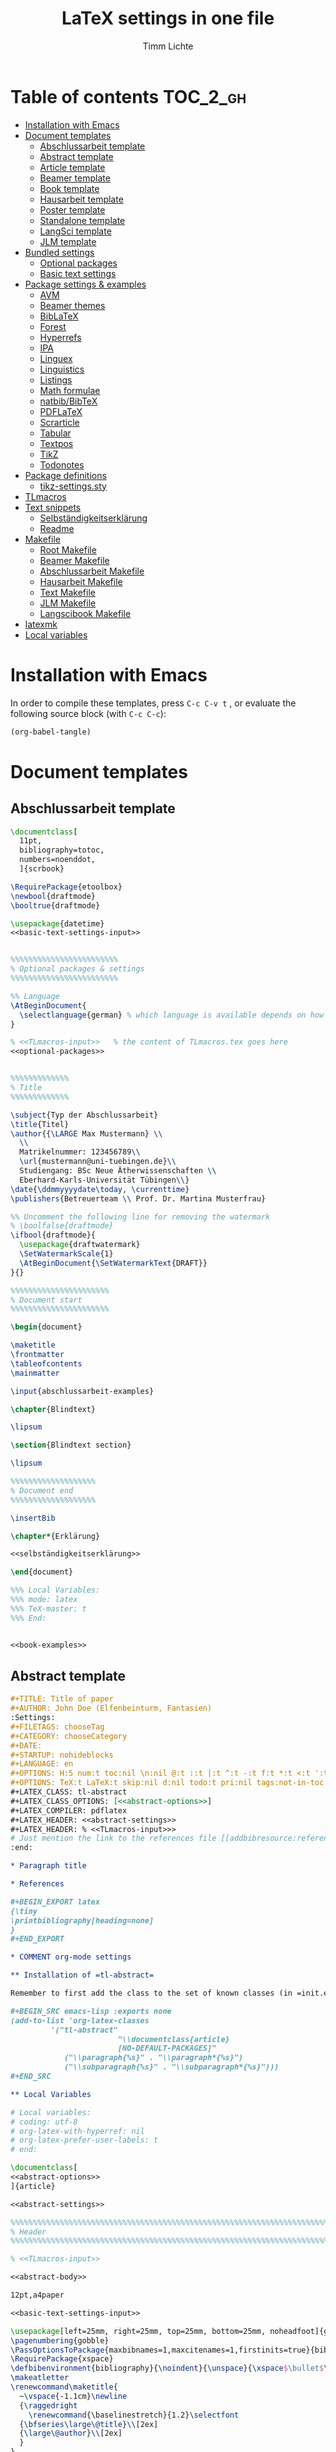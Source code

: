 #+TITLE: LaTeX settings in one file
#+AUTHOR: Timm Lichte
#+PROPERTY: header-args :noweb yes
#+STARTUP: hideblocks

* Table of contents :TOC_2_gh:
- [[#installation-with-emacs][Installation with Emacs]]
- [[#document-templates][Document templates]]
      - [[#abschlussarbeit-template][Abschlussarbeit template]]
      - [[#abstract-template][Abstract template]]
      - [[#article-template][Article template]]
      - [[#beamer-template][Beamer template]]
      - [[#book-template][Book template]]
      - [[#hausarbeit-template][Hausarbeit template]]
      - [[#poster-template][Poster template]]
      - [[#standalone-template][Standalone template]]
      - [[#langsci-template][LangSci template]]
      - [[#jlm-template][JLM template]]
- [[#bundled-settings][Bundled settings]]
      - [[#optional-packages][Optional packages]]
      - [[#basic-text-settings][Basic text settings]]
- [[#package-settings--examples][Package settings & examples]]
      - [[#avm][AVM]]
      - [[#beamer-themes][Beamer themes]]
      - [[#biblatex][BibLaTeX]]
      - [[#forest][Forest]]
      - [[#hyperrefs][Hyperrefs]]
      - [[#ipa][IPA]]
      - [[#linguex][Linguex]]
      - [[#linguistics][Linguistics]]
      - [[#listings][Listings]]
      - [[#math-formulae][Math formulae]]
      - [[#natbibbibtex][natbib/BibTeX]]
      - [[#pdflatex][PDFLaTeX]]
      - [[#scrarticle][Scrarticle]]
      - [[#tabular][Tabular]]
      - [[#textpos][Textpos]]
      - [[#tikz][TikZ]]
      - [[#todonotes][Todonotes]]
- [[#package-definitions][Package definitions]]
      - [[#tikz-settingssty][tikz-settings.sty]]
- [[#tlmacros][TLmacros]]
- [[#text-snippets][Text snippets]]
      - [[#selbständigkeitserklärung][Selbständigkeitserklärung]]
      - [[#readme][Readme]]
- [[#makefile][Makefile]]
      - [[#root-makefile][Root Makefile]]
      - [[#beamer-makefile][Beamer Makefile]]
      - [[#abschlussarbeit-makefile][Abschlussarbeit Makefile]]
      - [[#hausarbeit-makefile][Hausarbeit Makefile]]
      - [[#text-makefile][Text Makefile]]
      - [[#jlm-makefile][JLM Makefile]]
      - [[#langscibook-makefile][Langscibook Makefile]]
- [[#latexmk][latexmk]]
- [[#local-variables][Local variables]]

* Installation with Emacs

In order to compile these templates, press =C-c C-v t= , or evaluate the following source block (with =C-c C-c=):

#+BEGIN_SRC emacs-lisp
(org-babel-tangle)
#+END_SRC

* Document templates

** COMMENT Path settings

#+NAME: path-settings
#+BEGIN_SRC latex
\newcommand{\settingsPath}[1]{#1}
\newcommand{\graphicsPath}[1]{graphics/#1}
\newcommand{\packagesPath}[1]{packages/#1}
#+END_SRC

** Abschlussarbeit template

#+NAME: abschlussarbeit-template
#+BEGIN_SRC latex :noweb yes :tangle abschlussarbeit-main.tex
\documentclass[
  11pt,
  bibliography=totoc,
  numbers=noenddot,
  ]{scrbook}

\RequirePackage{etoolbox}
\newbool{draftmode}
\booltrue{draftmode}

\usepackage{datetime}
<<basic-text-settings-input>>


%%%%%%%%%%%%%%%%%%%%%%%% 
% Optional packages & settings
%%%%%%%%%%%%%%%%%%%%%%%% 

%% Language
\AtBeginDocument{
  \selectlanguage{german} % which language is available depends on how babel is loaded
}

% <<TLmacros-input>>   % the content of TLmacros.tex goes here
<<optional-packages>>


%%%%%%%%%%%%% 
% Title
%%%%%%%%%%%%% 

\subject{Typ der Abschlussarbeit}
\title{Titel}
\author{{\LARGE Max Mustermann} \\
  \\
  Matrikelnummer: 123456789\\
  \url{mustermann@uni-tuebingen.de}\\ 
  Studiengang: BSc Neue Ätherwissenschaften \\
  Eberhard-Karls-Universität Tübingen\\}  
\date{\ddmmyyyydate\today, \currenttime}
\publishers{Betreuerteam \\ Prof. Dr. Martina Musterfrau}

%% Uncomment the following line for removing the watermark
% \boolfalse{draftmode}
\ifbool{draftmode}{
  \usepackage{draftwatermark}
  \SetWatermarkScale{1}
  \AtBeginDocument{\SetWatermarkText{DRAFT}}
}{}

%%%%%%%%%%%%%%%%%%%%%% 
% Document start
%%%%%%%%%%%%%%%%%%%%%% 

\begin{document}

\maketitle
\frontmatter
\tableofcontents
\mainmatter 

\input{abschlussarbeit-examples}

\chapter{Blindtext}

\lipsum

\section{Blindtext section}

\lipsum

%%%%%%%%%%%%%%%%%%% 
% Document end
%%%%%%%%%%%%%%%%%%% 

\insertBib

\chapter*{Erklärung}

<<selbständigkeitserklärung>>

\end{document}

%%% Local Variables:
%%% mode: latex
%%% TeX-master: t
%%% End:
#+END_SRC

#+NAME: abschlussarbeit-examples
#+BEGIN_SRC latex :noweb yes :tangle abschlussarbeit-examples.tex

<<book-examples>>

#+END_SRC

** Abstract template

#+NAME: abstract-template-org
#+BEGIN_SRC org :noweb yes :tangle abstract-main.org
,#+TITLE: Title of paper
,#+AUTHOR: John Doe (Elfenbeinturm, Fantasien)
:Settings:
,#+FILETAGS: chooseTag
,#+CATEGORY: chooseCategory
,#+DATE: 
,#+STARTUP: nohideblocks
,#+LANGUAGE: en
,#+OPTIONS: H:5 num:t toc:nil \n:nil @:t ::t |:t ^:t -:t f:t *:t <:t ':t
,#+OPTIONS: TeX:t LaTeX:t skip:nil d:nil todo:t pri:nil tags:not-in-toc
,#+LATEX_CLASS: tl-abstract 
,#+LATEX_CLASS_OPTIONS: [<<abstract-options>>]
,#+LATEX_COMPILER: pdflatex
,#+LATEX_HEADER: <<abstract-settings>>
,#+LATEX_HEADER: % <<TLmacros-input>>>
# Just mention the link to the references file [[addbibresource:references.bib]] in order to make it available to org-ref but not override the default bibliography which is helpful when looking for references which are not yet included in the local bibliography. 
:end:

,* Paragraph title

,* References 

,#+BEGIN_EXPORT latex
{\tiny
\printbibliography[heading=none]
}
,#+END_EXPORT

,* COMMENT org-mode settings

,** Installation of =tl-abstract=

Remember to first add the class to the set of known classes (in =init.el=).

,#+BEGIN_SRC emacs-lisp :exports none
(add-to-list 'org-latex-classes
         '("tl-abstract" 
						"\\documentclass{article}
						[NO-DEFAULT-PACKAGES]"
            ("\\paragraph{%s}" . "\\paragraph*{%s}")
            ("\\subparagraph{%s}" . "\\subparagraph*{%s}")))
,#+END_SRC

,** Local Variables

# Local variables:
# coding: utf-8
# org-latex-with-hyperref: nil
# org-latex-prefer-user-labels: t
# end:
#+END_SRC

#+NAME: abstract-template-tex
#+BEGIN_SRC latex :noweb yes :tangle abstract-main.tex
\documentclass[
<<abstract-options>>
]{article}

<<abstract-settings>>

%%%%%%%%%%%%%%%%%%%%%%%%%%%%%%%%%%%%%%%%%%%%%%%%%%%%%%%%%%%%%%%%%%%%%%%%%%%%%
% Header
%%%%%%%%%%%%%%%%%%%%%%%%%%%%%%%%%%%%%%%%%%%%%%%%%%%%%%%%%%%%%%%%%%%%%%%%%%%%%

% <<TLmacros-input>>

<<abstract-body>>
#+END_SRC

#+NAME: abstract-options
#+BEGIN_SRC latex
12pt,a4paper
#+END_SRC

#+NAME: abstract-settings
#+BEGIN_SRC latex
<<basic-text-settings-input>>

\usepackage[left=25mm, right=25mm, top=25mm, bottom=25mm, noheadfoot]{geometry}
\pagenumbering{gobble}
\PassOptionsToPackage{maxbibnames=1,maxcitenames=1,firstinits=true}{biblatex}
\RequirePackage{xspace}
\defbibenvironment{bibliography}{\noindent}{\unspace}{\xspace$\bullet$\xspace}
\makeatletter
\renewcommand\maketitle{
  ~\vspace{-1.1cm}\newline
  {\raggedright
    \renewcommand{\baselinestretch}{1.2}\selectfont
  {\bfseries\large\@title}\\[2ex]
  {\large\@author}\\[2ex]
  }
}
\makeatother

#+END_SRC

#+NAME: abstract-body
#+BEGIN_SRC latex :noweb yes
%%%%%%%%%%%%%%%%%%%%%%%%%%%%%%%%%%%%%%%%%%%%%%%%%%%%%%%%%%%%%%%%%%%%%%%%%%%%%
% Header
%%%%%%%%%%%%%%%%%%%%%%%%%%%%%%%%%%%%%%%%%%%%%%%%%%%%%%%%%%%%%%%%%%%%%%%%%%%%%

\author{Max Mustermann (Affiliation)}
\title{Title}

%%%%%%%%%%%%%%%%%%%%%%%%%%%%%%%%%%%%%%%%%%%%%%%%%%%%%%%%%%%%%%%%%%%%%%%%%%%%%
% Body
%%%%%%%%%%%%%%%%%%%%%%%%%%%%%%%%%%%%%%%%%%%%%%%%%%%%%%%%%%%%%%%%%%%%%%%%%%%%%

\begin{document}

\maketitle

<<abstract-examples>>

\paragraph{References}
{\tiny
\printbibliography[heading=none]
}

\end{document}
#+END_SRC

#+NAME: abstract-examples
#+BEGIN_SRC latex :noweb yes :tangle abstract-examples.tex
\paragraph{Blindtext} 

\lipsum

\paragraph{Citation example}

<<biblatex-citation-example>>

#+END_SRC

** Article template

#+NAME: article-template-org
#+BEGIN_SRC org :noweb yes :tangle article-main.org
,#+TITLE: Title of paper
,#+AUTHOR: John Doe @@latex:\affiliation{Elfenbeinturm, Fantasien, \url{some@email.address}}@@
:Settings:
,#+FILETAGS: chooseTag
,#+CATEGORY: chooseCategory
,#+DATE: 
,#+STARTUP: nohideblocks
,#+LANGUAGE: en
,#+OPTIONS: H:5 num:t toc:nil \n:nil @:t ::t |:t ^:t -:t f:t *:t <:t ':t
,#+OPTIONS: TeX:t LaTeX:t skip:nil d:nil todo:t pri:nil tags:not-in-toc
,#+LATEX_CLASS: tl-article 
,#+LATEX_CLASS_OPTIONS: [<<article-options>>]
,#+LATEX_COMPILER: pdflatex
,#+LATEX_HEADER: <<article-settings>>
,#+LATEX_HEADER: % <<TLmacros-input>>
# Just mention the link to the references file [[addbibresource:references.bib]] in order to make it available to org-ref but not override the default bibliography which is helpful when looking for references which are not yet included in the local bibliography. 
:end:

,#+BEGIN_abstract
This is an abstract: @@latex:\lipsum[1]@@
,#+END_abstract

,* Introduction

Once upon a time ... 

,* List of references :ignore:

@@latex:\insertBib@@

,* COMMENT org-mode settings

,** Installation of =tl-article=

Remember to first add the class to the set of known classes (in =init.el=).

,#+BEGIN_SRC emacs-lisp :exports none
(add-to-list 'org-latex-classes
         '("tl-article" 
						"\\documentclass{scrartcl}
						[NO-DEFAULT-PACKAGES]"
						("\\section{%s}" . "\\section*{%s}") 
						("\\subsection{%s}" . "\\subsection*{%s}") 
						("\\subsubsection{%s}" . "\\subsubsection*{%s}")
						("\\paragraph{%s}" . "\\paragraph*{%s}")))
,#+END_SRC

,** Local Variables

# Local variables:
# coding: utf-8
# org-latex-with-hyperref: nil
# org-latex-prefer-user-labels: t
# end:
#+END_SRC

#+NAME: article-template-tex
#+BEGIN_SRC latex :noweb yes :tangle article-main.tex
\documentclass[
<<article-options>>
]{scrartcl}

<<article-settings>>

<<article-body>>
#+END_SRC

#+NAME: article-options
#+BEGIN_SRC latex
11pt,twoside
#+END_SRC

#+NAME: article-settings
#+BEGIN_SRC latex
\RequirePackage{etoolbox}
\newbool{draftmode}
\booltrue{draftmode}

<<scrarticle-settings-input>>
<<basic-text-settings-input>>


%%%%%%%%%%%%%%%%%%%%%%%% 
% Optional packages & settings
%%%%%%%%%%%%%%%%%%%%%%%% 

%% Uncomment the following line for deactivating draftmode
% \boolfalse{draftmode}           % Deactivate draftmode
\ifbool{draftmode}{
  \usepackage[firstpageonly=true]{draftwatermark}
  \SetWatermarkScale{1}
  \AtBeginDocument{\SetWatermarkText{DRAFT}}
}{}

%% Language
\AtBeginDocument{
  \selectlanguage{german} % which language is available depends on how babel is loaded
}

% <<TLmacros-input>>

<<optional-packages>>


#+END_SRC

#+NAME: article-body
#+BEGIN_SRC latex 
%%%%%%%%%%%%%
%   Title   % 
%%%%%%%%%%%%%

\title{Titel over two \newlineTitle lines}
\subject{Text type}
\author{Max Mustermann}
\affiliation{Affiliation, \url{some@email.address}}  

%%%%%%%%%%%%%%%%%%% 
% Document start  % 
%%%%%%%%%%%%%%%%%%% 

\begin{document}

\maketitle

\begin{abstract}%
This is an abstract: \lipsum[1]
\end{abstract}

% TODO

\input{article-examples}

\section{Blindtext}

\lipsum

%%%%%%%%%%%%%%%%%%% 
% Document end    % 
%%%%%%%%%%%%%%%%%%% 

\insertBib

\end{document}

%%% Local Variables:
%%% mode: latex
%%% TeX-master: t
%%% End:
#+END_SRC

#+NAME: article-examples
#+BEGIN_SRC latex :noweb yes :tangle article-examples.tex

\section{Information about this template}

<<readme>>

\section{Examples}

\subsection{Citation}

<<biblatex-citation-example>>

\subsection{AVM}

<<langsci-avm-example>>

\subsection{Linguistic examples}

<<linguistic-example>>

\subsection{Math formulae}

<<math-example>>

\subsection{Tables}

<<tabular-example>>

\subsection{Trees}

<<forest-example>>


#+END_SRC

** Beamer template

https://ctan.org/pkg/beamer

#+NAME: beamer-template-org
#+BEGIN_SRC org :noweb yes :tangle beamer-main.org
,#+TITLE: Beamer slides
,#+AUTHOR: John Doe
,#+SUBTITLE: Some subtitle
,#+FILETAGS: research
:Settings:
# #+DATE: 
# #+BEAMER_HEADER: \date[]{}
# #+BEAMER_HEADER: \institute[]{}
# #+BEAMER_HEADER: \titlegraphic{\includegraphics[height=1cm]{path/to/picture}}	% on title slide
,#+BEAMER_HEADER: \RequirePackage{lipsum}
,#+BEAMER_HEADER: \titlegraphic{{\rmfamily \lipsum}}
,#+OPTIONS:   H:2 num:t toc:t \n:nil @:t ::t |:t ^:t -:t f:t *:t <:t ':t
,#+OPTIONS:   TeX:t LaTeX:t skip:nil d:nil todo:t pri:nil tags:not-in-toc
,#+STARTUP: beamer
,#+STARTUP: hideblocks content
,#+LATEX_CLASS: beamer
,#+LATEX_CLASS_OPTIONS: <<beamer-options-org>> 
,#+LATEX_COMPILER: pdflatex
,#+LATEX_HEADER: <<beamer-settings>>
,#+LATEX_HEADER: % <<TLmacros-input>>
,#+LATEX_HEADER: \usetheme{Lustnau}
,#+LATEX_HEADER: \input{beamerlogosTuebingen}
,#+LANGUAGE:  en
# #+LATEX_HEADER: \AtBeginDocument{\selectlanguage{german}}
# Just mention the link to the references file [[addbibresource:references.bib]] in order to make it available to org-ref but not override the default bibliography which is helpful when looking for references which are not yet included in the local bibliography. 
,#+COLUMNS: %40ITEM %10TAGS %9BEAMER_act(Overlays) %4BEAMER_col(Col) %20BEAMER_opt(Options)
:end:

,#+BEGIN_EXPORT latex
%\selectlanguage{german} % select german language for babel package 

\setlength{\Exlabelsep}{0em}		% for linguex examples
\setlength{\SubExleftmargin}{1,5em}	% for linguex examples
\renewcommand\eachwordone{\sffamily}	% for glossing with linguex
\renewcommand\eachwordtwo{\sffamily}	% for glossing with linguex
\setlength{\Extopsep}{0em}   % vertical margin in linguex examples

\newcommand{\mypause}{\pause}

\definecolor{myblue}{rgb}{0,0,0.70}
\definecolor{myred}{rgb}{0.8,0,0}
\definecolor{mydarkgreen}{rgb}{0,0.55,0}

\newcommand{\bsp}[1]{{\usebeamercolor[bg!90]{block title example}\itshape\bfseries #1}}
\newcommand{\term}[1]{{\usebeamercolor[fg!100]{math text displayed}\scshape\bfseries #1}} 
\newcommand{\bspcolor}[1]{{\usebeamercolor[bg!90]{block title example}\bfseries #1}}

\AtBeginSection[]
{
 \begin{frame}{Outline} % add <beamer> to remove this from handouts
   \tableofcontents[
   currentsection
   ]
 \end{frame}
}
,#+END_EXPORT

,* First section

,** First slide

,* References                                      :B_ignoreheading:
:PROPERTIES:
:BEAMER_env: ignoreheading
:END:

,** References
:PROPERTIES:
:beamer_opt: allowframebreaks
:END:

\insertBib

,* COMMENT org-mode settings

,** Installation of special link types

Link type for typesetting linguistic examples:

,#+BEGIN_SRC emacs-lisp
(org-link-set-parameters
 "bsp"
 :follow (lambda (path) (message "You clicked me."))
 :export (lambda (path desc backend)
           (cond
            ((eq backend 'latex)								
						 (format "{\\bsp{%s}}" (or desc path)))
						((eq 'html backend)
             (format "<font color=\"blue\">%s</font>"
                     (or desc path)))))
 :face '(:foreground "CornflowerBlue"	:slant italic	:weight bold		)
 :help-echo "This will be exported as example."
 )
,#+END_SRC

,** Local Variables

# Local variables:
# coding: utf-8
# org-latex-with-hyperref: t
# org-latex-listings: listings
# end:

#+END_SRC

In order to position the =\maketitle= command manually, you need to add =# org-latex-title-command: ""= to the local variables.

#+NAME: beamer-template-tex
#+BEGIN_SRC latex :noweb yes :tangle beamer-main.tex
% -*- coding: utf-8 -*-

\documentclass[
  <<beamer-options>>
  ]{beamer}

<<beamer-settings-input>>

%%%%%%%%%%%%%%%%%%%%%%%% 
% Themes
%%%%%%%%%%%%%%%%%%%%%%%% 

<<beamer-theme-settings>>

%%%%%%%%%%%%%%%%%%%%%%%% 
% Optional packages & settings
%%%%%%%%%%%%%%%%%%%%%%%% 

<<optional-packages>>

%% Specific linguex settings for beamer
\RequirePackage{linguex}   % must be loaded below \usepackage[T1]{fontenc}
\AtBeginDocument{
  \setlength{\Exlabelsep}{0em}		% for linguex examples
  \setlength{\SubExleftmargin}{1,5em}	% for linguex examples
  \renewcommand\eachwordone{\sffamily}	% for glossing with linguex
  \renewcommand\eachwordtwo{\sffamily}	% for glossing with linguex
  % \setlength{\Extopsep}{1ex}   % vertical margin in linguex examples
}

<<listings-settings>>

% <<TLmacros-input>>
\definecolor{myblue}{rgb}{0,0,0.70}
\definecolor{myred}{rgb}{0.8,0,0}
\definecolor{mydarkgreen}{rgb}{0,0.55,0}

\newcommand{\bsp}[1]{{\usebeamercolor[bg!90]{block title example}\itshape\bfseries #1}}
\newcommand{\term}[1]{{\usebeamercolor[fg!100]{math text displayed}\scshape\bfseries #1}} 
\newcommand{\bspcolor}[1]{{\usebeamercolor[bg!90]{block title example}\bfseries #1}}

<<beamer-body>>

#+END_SRC

#+NAME: beamer-body
#+BEGIN_SRC latex
%%%%%%%%%%%%%%%%%%%%%%%%%%%%%%%%%%%%%%%%%%%%%%%%%%%%%%%%%%%%%%%%%%%%%%%%%%%%%
% HEADER
%%%%%%%%%%%%%%%%%%%%%%%%%%%%%%%%%%%%%%%%%%%%%%%%%%%%%%%%%%%%%%%%%%%%%%%%%%%%%

\title{Beamer Template}
\subtitle{Subtitle}	
\author{Max Mustermann}
\institute[Inst.]{Institute/Affiliation}
\date{\today}
%\logo{\pgfimage[width=2cm,height=1cm]{logo-emmy}}			% Logo on all slides (pdf,png,jpg,eps)
%\titlegraphic{\includegraphics[height=1cm]{path/to/picture}}	% on title slide

%%%%%%%%%%%%%%%%%%%%%%%%%%%%%%%%%%%%%%%%%%%%%%%%%%%%%%%%%%%%%%%%%%%%%%%%%%%%%
% SLIDES
%%%%%%%%%%%%%%%%%%%%%%%%%%%%%%%%%%%%%%%%%%%%%%%%%%%%%%%%%%%%%%%%%%%%%%%%%%%%%

\begin{document}

\maketitle

% \begin{frame}[plain]
%   \titlepage
% \end{frame}

%\frame{\titlepage}

%\frame{
%\frametitle{Table of contents}
%  \tableofcontents
%  [pausesections]
%}

%\AtBeginSection[]
%{
%  \begin{frame}{Outline}
%    \tableofcontents[
%    currentsection
%    ]
%  \end{frame}
%}

%%%%%%%%%%%%%%%%%%%%%%%%%%%%%%%%%%%%%%%%%%%%%%%%%%%%%%%
\input{beamer-examples.tex}
%%%%%%%%%%%%%%%%%%%%%%%%%%%%%%%%%%%%%%%%%%%%%%%%%%%%%%% 
\begin{frame}[plain,allowframebreaks]
\frametitle{}

\insertBib

\end{frame}
%%%%%%%%%%%%%%%%%%%%%%%%%%%%%%%%%%%%%%%%%%%%%%%%%%%%%%%


\end{document}

%%% Local Variables:
%%% mode: latex
%%% TeX-master: t
%%% eval: (TeX-run-style-hooks "beamer")
%%% End:
#+END_SRC

#+NAME: beamer-options
#+BEGIN_SRC latex
10pt, % 8pt, 9pt, 10pt, 11pt, 12pt, 14pt, 17pt, 20pt
% serif,
% table, % for table coloring
% draft,
% ngerman,
% handout,	% remove overlays
compress,
xcolor={table,dvipsnames},
aspectratio=169,
#+END_SRC

#+NAME: beamer-options-org
#+BEGIN_SRC latex
[compress,xcolor={table,dvipsnames},10pt,aspectratio=43] 
#+END_SRC

#+NAME: beamer-settings-input
#+BEGIN_SRC latex
\input{beamer-settings}
#+END_SRC

#+NAME: beamer-settings
#+BEGIN_SRC latex :noweb yes :tangle beamer-settings.tex
<<pdflatex-settings>>

%%%%%%%%%%%%%%%%%%%%%%%%
%   MISCELLANEOUS      % 
%%%%%%%%%%%%%%%%%%%%%%%%

%% Graphics
\usepackage{graphics}

%% Tables
% \usepackage{arydshln} 		    % for dashed horizontal lines in tables (incompatible with avm)
\usepackage{multirow}           % similar to \multicolumn

%% Symbols
\usepackage{latexsym,amsmath,amssymb,wasysym}
\usepackage{marvosym}           % for thunderbolt symbol
\usepackage{ulem}               % to cross out text
  \normalem
\usepackage{url}
  \urlstyle{tt}                   % tt,rm,sf,same
\usepackage{tipa}	% for phonetic symbols; has to appear before fontspec

%% Blindtext
\usepackage{lipsum}

%% Set ragged text
\usepackage{ragged2e}
\let\raggedright=\RaggedRight

<<biblatex-settings>>
<<textpos-settings>>


#+END_SRC

#+NAME: beamer-examples
#+BEGIN_SRC latex :noweb yes :tangle beamer-examples.tex
\begin{frame}
  \frametitle{About the template}
  
<<readme>>
  
\end{frame}

\begin{frame}[fragile]
\frametitle{Inline highlighting}
This is an \bsp{inline example} included with \verb|\bsp|.
This is how \term{terminology} can be introduced with \verb|\term|.
\end{frame}

<<beamer-frames-example>>
<<beamer-blocks-example>>
<<beamer-overlays-example>>
<<beamer-columns-example>>
<<beamer-citations-example>>

\begin{frame}[fragile]
\frametitle{Linguistic examples}
<<linguistic-example>>
\end{frame}

\begin{frame}
\frametitle{Trees}
<<forest-example>>
\end{frame}

\begin{frame}
\frametitle{Overlays in Forest trees}

%% This example may cause problems together with TeX Live 2016
A TUCO derivation:\newline

\Forest{
  [,phantom
    [S,only=<+> [NP [N [I,lex]]]]
    [S,only=<+>,--> [NP [N [I,lex]]]]
    [S,only=<1-.> [V [wrote,lex]]]
    [S,only=<+>
      [NP [N [I,lex]]]
      [V [wrote,lex]]]
    [S,only=<+>,-->
      [NP [N [I,lex]]]
      [V [wrote,lex]]]
    [S,only=<1-.> [NP [D [a,lex]]]]
    [S,only=<+>
      [NP [N [I,lex]]]
      [V [wrote,lex]]
      [NP [D [a,lex]]]]
    [S,only=<+>,-->
      [NP [N [I,lex]]]
      [V [wrote,lex]]
      [NP,--> [D [a,lex]]]]
    [S,only=<1-.> [NP [N [novel,lex]]]]
    [S,only=<+>
      [NP [N [I,lex]]]
      [V [wrote,lex]]
      [NP
        [D [a,lex]]
        [N [novel,lex]]]]
    [S,only=<+->,alert=<.>,c=0
      [NP,c=1 [N [I,lex]]]
      [V [wrote,lex]]
      [NP,c=2
        [D [a,lex]]
        [N [novel,lex]]]] 
    ]
  }
\end{frame}

\begin{frame}
\frametitle{AVM}
<<langsci-avm-example>>
\end{frame}

% \begin{frame}
% \frametitle{IPA symbols}
% \input{examples/ipa.tex}
% \end{frame}

\begin{frame}
\frametitle{Math formulae}
<<math-example>>
\end{frame}

\begin{frame}
\frametitle{Tables}
<<tabular-example>>
\end{frame}
#+END_SRC

#+NAME: beamer-blocks-example
#+BEGIN_SRC latex
\begin{frame}
  \frametitle{Blocks}

  \begin{block}{Title of a block}		% Titles may be left blank!
    Body of a block
  \end{block}

  \begin{exampleblock}{Title of an exampleblock}
    Body of an exampleblock
  \end{exampleblock}

  \begin{alertblock}{Title of an alertblock}
    Body of an alertblock
  \end{alertblock}
  
\end{frame}
#+END_SRC

#+NAME: beamer-citations-example
#+BEGIN_SRC latex
\begin{frame}[fragile]
  \frametitle{Citations}

% The following is a alist of available cite commands. See \url{https://ctan.space-pro.be/tex-archive/macros/latex/contrib/biblatex/doc/biblatex.pdf#subsection.3.9} for a more detailed description.

\begin{itemize}
% \item \verb|\nocite| \nocite{Bech:63}
\item \verb|\fullcite[<prenote>][<postnote>]{Nallapati:etal:16}| \newline  \fullcite[<prenote>][<postnote>]{Nallapati:etal:16}
\item \verb|\footshortcite[<prenote>][<postnote>]{Nallapati:etal:16}| \newline  \footshortcite[<prenote>][<postnote>]{Nallapati:etal:16}
\item \verb|\textcite[<prenote>][<postnote>]{Nallapati:etal:16}| \newline \textcite[<prenote>][<postnote>]{Nallapati:etal:16}
\item \verb|\parencite[<prenote>][<postnote>]{Nallapati:etal:16}| \newline \parencite[<prenote>][<postnote>]{Nallapati:etal:16}
% \item \verb|\parencite*[<prenote>][<postnote>]{Nallapati:etal:16}| \newline \parencite*[<prenote>][<postnote>]{Nallapati:etal:16}
% \item \verb|\smartcite[<prenote>][<postnote>]{Nallapati:etal:16}| \newline \smartcite[<prenote>][<postnote>]{Nallapati:etal:16}
% \item \verb|\footcite[<prenote>][<postnote>]{Nallapati:etal:16}| \newline \footcite[<prenote>][<postnote>]{Nallapati:etal:16}
% \item \verb|\footfullcite[<prenote>][<postnote>]{Nallapati:etal:16}| \newline  \footfullcite[<prenote>][<postnote>]{Nallapati:etal:16}
\item \verb|\supercite[<prenote>][<postnote>]{Nallapati:etal:16}| \newline \supercite[<prenote>][<postnote>]{Nallapati:etal:16}
% \item \verb|\footcitetext[<prenote>][<postnote>]{Nallapati:etal:16}| \newline \footcitetext[<prenote>][<postnote>]{Nallapati:etal:16}
% \item \verb|\autocite[<prenote>][<postnote>]{Nallapati:etal:16}| \newline  \autocite[<prenote>][<postnote>]{Nallapati:etal:16}
% \item \verb|\cite[<prenote>][<postnote>]{Nallapati:etal:16}| \newline  \cite[<prenote>][<postnote>]{Nallapati:etal:16}
% \item \verb|\cite*[<prenote>][<postnote>]{Nallapati:etal:16}| \newline  \cite*[<prenote>][<postnote>]{Nallapati:etal:16}
% \item \verb|\citeauthor[<prenote>][<postnote>]{Nallapati:etal:16}| \newline \citeauthor[<prenote>][<postnote>]{Nallapati:etal:16}
% \item \verb|\citeauthor*[<prenote>][<postnote>]{Nallapati:etal:16}| \newline \citeauthor*[<prenote>][<postnote>]{Nallapati:etal:16}
% \item \verb|\citeurl[<prenote>][<postnote>]{Nallapati:etal:16}| \newline \citeurl[<prenote>][<postnote>]{Nallapati:etal:16}
% \item \verb|\citetitle[<prenote>][<postnote>]{Nallapati:etal:16}| \newline \citetitle[<prenote>][<postnote>]{Nallapati:etal:16}
% \item \verb|\citeyear[<prenote>][<postnote>]{Nallapati:etal:16}| \newline \citeyear[<prenote>][<postnote>]{Nallapati:etal:16}
\end{itemize} 

\end{frame}
#+END_SRC

#+NAME: beamer-columns-example
#+BEGIN_SRC latex
\begin{frame}
  \frametitle{Columns}

  \begin{columns}
    \column{.55\textwidth}
    First column
		\pgfimage[width=\textwidth]{graphics/HHU-logo}
    \column{.45\textwidth}
		Second column
    \begin{enumerate}
    \item bla
    \item blupp
    \end{enumerate}
  \end{columns}

\end{frame}
#+END_SRC

#+NAME: beamer-frames-example
#+BEGIN_SRC latex
\begin{frame}[label=frameoptions]
\frametitle{The frame environment}

  \hspace{-1em}{\tt $\backslash$begin\{frame\}[OVERLAY OPTION][OPTIONS]\{Title\}\{Subtitle\}}

  \bigskip

  {\bf OVERLAY OPTION:}
  \begin{itemize}
  \item {\tt <+->} 
  \end{itemize}

  \bigskip

  {\bf OPTIONS:}
  \begin{itemize}
  \item {\tt b,c,t}: frame orientation
  \item {\tt squeeze}: minimizes vertical margins
  \item {\tt plain}: suppresses title, header and sidebar
  \item {\tt label=name}: makes a frame reusable with {\tt $\backslash$againframe\{name\}} and can be used with hyperlinks.
  \item {\tt allowframebreaks}: spread frame content over several slides 
  \end{itemize}

  \vfill 

  Hyperlink: \hyperlink{frameoptions}{\beamerbutton{The frame environment}}

\end{frame}
#+END_SRC

#+NAME: beamer-overlays-example
#+BEGIN_SRC latex
\begin{frame}[fragile]
  \frametitle{Overlays}
  {\small 

    Explicit specification of overlays:
    \begin{itemize}
    \item \color<2>{red}{Changing colors ...}
    \item \alert<3>{Alert mode ...} 
    \item \textbf<4>{Changing the font face ... (requires [fragile])}
    \item \only<-5>{Changing existence ...} 
    \item \visible<-6>{Changing visability ...}
    \item \uncover<7->{Uncovering from grey ...}
    \item \alt<8>{Specifying alternations ...}{... in one instruction}
    \end{itemize}

    \vfill
    {\tt $\backslash$pause[<number>]} separates two overlays.

    \vfill
    Overlays in list environments:
    \begin{itemize}
    \item<9-> First item
    \item<alert@10> Second item with alert
    \item Alternatively, list environments can have an overlay option such as {\tt <+-> } or {\tt <+- alert@ +>}.
    \end{itemize}

    \vfill
    Remember that you can declare overlays in the frame options.
    \hyperlink{frameoptions}{\beamerbutton{The frame environment}}

  }
\end{frame}
#+END_SRC

** Book template

#+NAME: book-template-tex
#+BEGIN_SRC latex :noweb yes :tangle book-main.tex
\documentclass[
<<book-options>>
]{scrbook}

<<book-settings>>

<<book-body>>
#+END_SRC

#+NAME: book-options
#+BEGIN_SRC latex
11pt,
bibliography=totoc,
numbers=noenddot,
% draft
#+END_SRC

#+NAME: book-settings
#+BEGIN_SRC latex
\usepackage{datetime}
\RequirePackage{etoolbox}
\newbool{draftmode}
\booltrue{draftmode}

<<basic-text-settings-input>>


%%%%%%%%%%%%%%%%%%%%%%%% 
% Optional packages & settings
%%%%%%%%%%%%%%%%%%%%%%%% 

%% Uncomment the following line for deactivating draftmode
% \boolfalse{draftmode}           % Deactivate draftmode
\ifbool{draftmode}{
  \usepackage[firstpageonly=true]{draftwatermark}
  \SetWatermarkScale{1}
  \AtBeginDocument{\SetWatermarkText{DRAFT}}
}{}

%% Language
\AtBeginDocument{
  \selectlanguage{german} % which language is available depends on how babel is loaded
}

% <<TLmacros-input>>   % the content of TLmacros.tex goes here

<<optional-packages>>


#+END_SRC

#+NAME: book-body
#+BEGIN_SRC latex
%%%%%%%%%%%%%
%   Title   % 
%%%%%%%%%%%%%

\title{Title of book}
\author{Max Mustermann \\
  Affiliation \\
  \url{some@mail.address} \\}  
\date{\ddmmyyyydate\today, \currenttime}


%%%%%%%%%%%%%%%%%%% 
% Document start  % 
%%%%%%%%%%%%%%%%%%% 

\begin{document}

\maketitle
\frontmatter
\tableofcontents
\mainmatter

\input{book-examples}

\chapter{Blindtext}

\lipsum

\section{Blindtext subsection}

\lipsum


%%%%%%%%%%%%%%%%%%% 
%  Document end   % 
%%%%%%%%%%%%%%%%%%% 

\insertBib

\end{document}

%%% Local Variables:
%%% mode: latex
%%% TeX-master: t
%%% End:


#+END_SRC

#+NAME: book-examples
#+BEGIN_SRC latex :noweb yes :tangle book-examples.tex

\chapter{Information about this template}

<<readme>>

\chapter{Examples}

\section{Citation}

<<biblatex-citation-example>>

\section{AVM}

<<langsci-avm-example>>

\section{Linguistic examples}

<<linguistic-example>>

\section{Math formulae}

<<math-example>>

\section{Tables}

<<tabular-example>>

\section{Trees}

<<forest-example>>

#+END_SRC

** Hausarbeit template

#+NAME: hausarbeit-template
#+BEGIN_SRC latex :noweb yes :tangle hausarbeit-main.tex
\documentclass[
  11pt,
  bibliography=totoc,
  twoside,
  ]{scrartcl}

\RequirePackage{etoolbox}
\newbool{draftmode}
\booltrue{draftmode}

<<scrarticle-settings-input>>
<<basic-text-settings-input>>


%%%%%%%%%%%%%%%%%%%%%%%% 
% Optional packages & settings
%%%%%%%%%%%%%%%%%%%%%%%% 

%% Uncomment the following line for deactivating draftmode
% \boolfalse{draftmode}           % Deactivate draftmode

%% Language
\AtBeginDocument{
  \selectlanguage{german} % which language is available depends on how babel is loaded
}

% <<TLmacros-input>>   % the content of TLmacros.tex goes here

<<optional-packages>>


%%%%%%%%%%%%% 
% Title
%%%%%%%%%%%%% 

\subject{Hausarbeit}
\title{Titel over two \newlineTitle lines}	% change title
\author{Max Mustermann}	% change name
\affiliation{
  Matrikelnummer: 123456789\\	% change Matrikelnummer
  Emailaddresse: \url{mustermann@uni-tuebingen.de}\\[1ex]	% change email address
  Studiengang: BSc Neue Ätherwissenschaften \\ % change Studiengang
  Seminar: Seminarname, Universität Tübingen, WS 2021/2022\\ % change seminar and date
  Datum der Fassung: \today, \currenttime
}

%% Uncomment the following line for removing the watermark
% \boolfalse{draftmode}
\ifbool{draftmode}{
  \usepackage[firstpageonly=true]{draftwatermark}
  \SetWatermarkScale{1}
  \AtBeginDocument{\SetWatermarkText{DRAFT}}
}{}

%%%%%%%%%%%%%%%%%%%%%% 
% Document start
%%%%%%%%%%%%%%%%%%%%%% 

\begin{document}

\maketitle
\newpage
\tableofcontents
\newpage

\input{hausarbeit-examples.tex}

\section{Blindtext}

\lipsum

%%%%%%%%%%%%%%%%%%% 
% Document end
%%%%%%%%%%%%%%%%%%% 

\insertBib

\newpage

\section*{Erklärung}

<<selbständigkeitserklärung>>

\end{document}

%%% Local Variables:
%%% mode: latex
%%% TeX-master: t
%%% End:
#+END_SRC

#+NAME: hausarbeit-examples
#+BEGIN_SRC latex :noweb yes :tangle hausarbeit-examples.tex

<<article-examples>>

#+END_SRC

** TODO Poster template
:LOGBOOK:
- State "TODO"       from              [2024-02-01 Thu 23:22]
:END:

https://ctan.org/pkg/tikzposter

Using [[TikZ]] for generating posters.

Issues:
- [ ] ! Package pgf Error: Sorry, the requested layer 'backgroundlayer' is not part o f the layer list. Please verify that you provided \pgfsetlayers and that 'backg roundlayer' is part of this list.

#+NAME: poster-template
#+BEGIN_SRC latex :noweb yes :tangle poster-main.tex
\documentclass[
	17pt,%12pt, 14pt, 17pt, 20pt, 25pt
	a1paper,%a0paper,a1paper,a2paper
	%landscape,portrait
	%margin=0mm, 		% between paper and poster
	%innermargin=15mm, 	% between poster and outermost blocks
	%colspace=15mm,		% horizontal spacing between successive columns
	%subcolspace=8mm,	% horizontal spacing between successive columns in the subcolumn environment
	%blockverticalspace=15mm,	% between two blocks
  dvipsnames,
	]{tikzposter} 

<<basic-text-settings-input>>

%%%%%%%%%%%%%%%%%%%%%%%% 
% Optional packages & settings
%%%%%%%%%%%%%%%%%%%%%%%% 

% <<TLmacros-input>>

<<optional-packages>>

\definecolor{mygray}{gray}{0.9}
\definecolor{HHUblue}{HTML}{006AB3}
\definecolor{lightgray}{gray}{0.7}

\newcommand{\affilsup}[1]{{\color{gray}$^{\text{#1}}$}}

%%%%%%%%%%%%%%%%%%%%%%
%   TITLE            % 
%%%%%%%%%%%%%%%%%%%%%%

\setlength{\fboxsep}{3pt}
\title{Title of poster}
%% \parbox is needed with linebreaks
% \title{\hspace{-2em}\parbox{\textwidth}{\centering
%     Title of poster}}
\author{Author Name(s)\affilsup{1}}
\institute{\affilsup{1}Affiliation}

\titlegraphic{\hspace*{1cm}\raisebox{0ex}{\includegraphics[width=5cm]{graphics/sfb-logo-quer.pdf}}\hspace{36cm}\raisebox{0ex}{\includegraphics[width=10cm]{graphics/hhu-logo-hres.pdf}}} 

\settitle{
	\centering
	\color{titlefgcolor}{\bfseries\Huge\@title\par}
	\vspace*{2em}
	{\huge\@author\par} \vspace*{1em} {\LARGE\@institute}

	\raisebox{0cm}[0pt]{\@titlegraphic}
}

%%%%%%%%%%%%%%%%%%%%%%
%   POSTERSTYLE      % 
%%%%%%%%%%%%%%%%%%%%%%

\input{poster-style}
\tikzposterlatexaffectionproofoff

\defineblockstyle{greybox}{}{
	\draw[color=gray,fill=mygray] (blockbody.south west)
		rectangle (blockbody.north east);
	\ifBlockHasTitle
		\draw[color=white] (blocktitle.south west)
			rectangle (blocktitle.north east);
	\fi
}

%%%%%%%%%%%%%%%%%%%%%%
%   POSTER           % 
%%%%%%%%%%%%%%%%%%%%%%

\begin{document}

\maketitle[
	%width=10cm,	% width of the title portion of the poster
	%roundedcorners, linewidth, innersep	% box style of the title
	%titletotopverticalspace=0cmm, titletoblockverticalspace=0cm
	%titlegraphictotitledistance=0cm, 	% vertical distance between the titlegraphic and title description
	%titletextscale=2, 		% relative scaling of the text of the title
	]

%%%%%%%%%%%%%%%%%%%%%%%%%%%%%%%%%%%%%%%%%%%%%%%%%%%%%%%%%%%%%%
\vspace{-5cm}
\block{Big box}{
%%%%%%%%%%%%%%%%%%%%%%%%%%%%%%%%%%%%%%%%%%%%%%%%%%%%%%%%%%%%%%
  Block text
}
\input{poster-examples}

\begin{columns} 

\column{0.5}

%%%%%%%%%%%%%%%%%%%%%%%%%%%%%%%%%%%%%%%%%%%%%%%%%%%%%%%%%%%%%%
\block{First column block}{
%%%%%%%%%%%%%%%%%%%%%%%%%%%%%%%%%%%%%%%%%%%%%%%%%%%%%%%%%%%%%%
  Block text
}

\column{0.5}

%%%%%%%%%%%%%%%%%%%%%%%%%%%%%%%%%%%%%%%%%%%%%%%%%%%%%%%%%%%%%% 
\block{Second column block}{
%%%%%%%%%%%%%%%%%%%%%%%%%%%%%%%%%%%%%%%%%%%%%%%%%%%%%%%%%%%%%%
  Block text  
}

\end{columns}

%%%%%%%%%%%%%%%%%%%%%%%%%% 
%  List of References    % 
%%%%%%%%%%%%%%%%%%%%%%%%%% 

\defineblockstyle{noframe}{}{
	\draw[color=white] (blockbody.south west)
		rectangle (blockbody.north east);
	\ifBlockHasTitle
		\draw[color=white] (blocktitle.south west)
			rectangle (blocktitle.north east);
	\fi
}

%%%%%%%%%%%%%%%%%%%%%%%%%%%%%%%%%%%%%%%%%%%%%%%%%%%%%%%%%%%%%%
\useblockstyle[linewidth=0pt]{noframe}
\block[linewidth=0pt]{}{
%%%%%%%%%%%%%%%%%%%%%%%%%%%%%%%%%%%%%%%%%%%%%%%%%%%%%%%%%%%%%%
\vspace{-5.5ex}
\tiny

\printbibliography[heading=none]

}

\end{document}

%%% Local Variables:
%%% mode: latex
%%% TeX-master: t
%%% End:
#+END_SRC

#+NAME: poster-style
#+BEGIN_SRC latex :noweb yes :tangle poster-style.tex
%\usetheme{Basic}	% Default, Rays, Basic, Simple, Envelope, Wave, Board, Autumn, and Desert

\usetitlestyle[
	width=750mm,
	linewidth=2pt,
	titletoblockverticalspace=0mm
	]{Filled}	% Default, Basic, Envelope, Wave, VerticalShading, Filled, Empty.

%\usecolorpalette{Default}	% Default, BlueGrayOrange, GreenGrayViolet, PurpleGrayBlue, BrownBlueOrange

%\usecolorstyle{Germany}	% Default, Australia, Britain, Sweden, Spain, Russia, Denmark, Germany

\usebackgroundstyle{Empty}  % Default, Rays, VerticalGradation, BottomVerticalGradation, Empty 

\useblockstyle[roundedcorners=5,linewidth=2pt]{Default} % Default, Basic, Minimal, Envelope, Corner, Slide, TornOut

%%%%%%%%%%%%%%%%%%%%%%%%%%%%%%%%%%%%%%%%%%%%%%%%%%%%%%%%%%%
% \settitle{
% 	\@titlegraphic \\[\TP@titlegraphictotitledistance] \centering
% 	\color{titlefgcolor} {\bfseries \Huge \sc \@title \par}
% 	\vspace*{1em}
% 	{\huge \@author \par} \vspace*{1em} {\LARGE \@institute}
% }

% \settitle{
% 	\centering
% 	\color{titlefgcolor} {\bfseries \Huge \sc \@title \par}
% 	\vspace*{2em}
% 	{\huge \@author \par} \vspace*{1em} {\LARGE \@institute}

% 	\raisebox{0cm}[0pt]{\@titlegraphic}
% }

%%%%%%%%%%%%%%%%%%%%%%%%%%%%%%%%%%%%%%%%%%%%%%%%%%%%%%%%%%%
% \definetitlestyle{sampletitle}{
% 	width=500mm, roundedcorners=20, linewidth=2pt, innersep=5pt,
% 	titletotopverticalspace=15mm, titletoblockverticalspace=30mm
% }{
% 	\begin{scope}[line width=\titlelinewidth, rounded corners=\titleroundedcorners]
% 		\draw[color=blocktitlebgcolor, fill=titlebgcolor] (\titleposleft,\titleposbottom) rectangle (\titleposright,\titlepostop);
% 	\end{scope}
% }

%%%%%%%%%%%%%%%%%%%%%%%%%%%%%%%%%%%%%%%%%%%%%%%%%%%%%%%%%%%
% \defineblockstyle{sampleblockstyle}{
% 	titlewidthscale=0.9, bodywidthscale=1,titleleft,
% 	titleoffsetx=0pt, titleoffsety=0pt, bodyoffsetx=0mm, bodyoffsety=15mm,
% 	bodyverticalshift=10mm, roundedcorners=5, linewidth=2pt,
% 	titleinnersep=6mm, bodyinnersep=1cm
% }{
% 	\draw[color=framecolor, fill=blockbodybgcolor,
% 		rounded corners=\blockroundedcorners] (blockbody.south west)
% 		rectangle (blockbody.north east);
% 	\ifBlockHasTitle
% 		\draw[color=framecolor, fill=blocktitlebgcolor,
% 			rounded corners=\blockroundedcorners] (blocktitle.south west)
% 			rectangle (blocktitle.north east);
% 	\fi
% }

%%%%%%%%%%%%%%%%%%%%%%%%%%%%%%%%%%%%%%%%%%%%%%%%%%%%%%%%%%%
% \definecolorstyle{sampleColorStyle} {
% 	\definecolor{colorOne}{named}{blue}
% 	\definecolor{colorTwo}{named}{yellow}
% 	\definecolor{colorThree}{named}{orange}
% }{
% 	% Background Colors
% 	\colorlet{backgroundcolor}{colorOne}
% 	\colorlet{framecolor}{black}
% 	% Title Colors
% 	\colorlet{titlefgcolor}{black}
% 	\colorlet{titlebgcolor}{colorOne}
% 	% Block Colors
% 	\colorlet{blocktitlebgcolor}{colorThree}
% 	\colorlet{blocktitlefgcolor}{white}
% 	\colorlet{blockbodybgcolor}{white}
% 	\colorlet{blockbodyfgcolor}{black}
% 	% Innerblock Colors
% 	\colorlet{innerblocktitlebgcolor}{white}
% 	\colorlet{innerblocktitlefgcolor}{black}
% 	\colorlet{innerblockbodybgcolor}{colorThree!30!white}
% 	\colorlet{innerblockbodyfgcolor{black}
% 	% Note colors
% 	\colorlet{notefgcolor}{black}
% 	\colorlet{notebgcolor}{colorTwo!50!white}
% 	\colorlet{noteframecolor}{colorTwo}
% }

%%%%%%%%%%%%%%%%%%%%%%%%%%%%%%%%%%%%%%%%%%%%%%%%%%%%%%%%%%%
% \definebackgroundstyle{samplebackgroundstyle}{
% 	\draw[inner sep=0pt, line width=0pt, color=red, fill=backgroundcolor!30!black]
% 	(bottomleft) rectangle (topright);
% }

%%%%%%%%%%%%%%%%%%%%%%%%%%%%%%%%%%%%%%%%%%%%%%%%%%%%%%%%%%%
#+END_SRC

#+NAME: poster-examples
#+BEGIN_SRC latex :noweb yes :tangle poster-examples.tex
<<poster-notes-example>>
#+END_SRC

#+NAME: poster-notes-example
#+BEGIN_SRC latex
\note{Note with default behavior}
\note[targetoffsetx=12cm, targetoffsety=-1cm, angle=20, rotate=25]{Note \\ offset and rotated}
\note[targetoffsetx=-10cm, targetoffsety=1cm, angle=-10, connection=true]{Connected note}
#+END_SRC

** Standalone template

#+NAME: standalone-template
#+BEGIN_SRC latex :noweb yes :tangle standalone-main.tex
\documentclass[
	%pstricks=true
	,crop=true
	,varwidth=\maxdimen
	]{standalone}

<<pdflatex-settings>>

<<basic-symbol-settings>>

%%%%%%%%%%%%%%%%%%%%%%%% 
% Optional packages & settings
%%%%%%%%%%%%%%%%%%%%%%%% 

<<optional-packages>>

% <<TLmacros-input>>

\begin{document}

<<forest-example-small>>

\end{document}
#+END_SRC

** LangSci template

https://langsci-press.org/

#+NAME: langsci-paper-template-org
#+BEGIN_SRC org :noweb yes :tangle langscibook-template/langsci-paper-template.org
,#+TITLE: Title of paper
,#+AUTHOR: John Doe\affiliation{Elfenbeinturm, Fantasien}
:Settings:
,#+FILETAGS: chooseTag
,#+CATEGORY: chooseCategory
,#+DATE: 
,#+STARTUP: nohideblocks
,#+LANGUAGE: en
,#+OPTIONS: H:5 num:t title:nil toc:nil \n:nil @:t ::t |:t ^:t -:t f:t *:t <:t ':t
,#+OPTIONS: TeX:t LaTeX:t skip:nil d:nil todo:t pri:nil tags:not-in-toc
,#+LATEX_CLASS: langscibook-paper
,#+LATEX_CLASS_OPTIONS: [output=paper,draftmode,modfonts,nonflat,nonewtxmath]
,#+LATEX_COMPILER: xelatex
,#+LATEX_HEADER: 
,#+LATEX_HEADER: \usepackage{linguex,packages/avm}
,#+LATEX_HEADER: \usepackage{amsthm}
,#+LATEX_HEADER: \usepackage{amsmath}
,#+LATEX_HEADER: \usepackage{booktabs}
,#+LATEX_HEADER: \usepackage{packages/tikz-settings} % tikz, forest, etc.
,#+LATEX_HEADER: %\input{TLmacros}
# Just mention the link to the references file [[addbibresource:references.bib]] in order to make it available to org-ref but not override the default bibliography which is helpful when looking for references which are not yet included in the local bibliography. 
:end: 
# Eventually appears after \begin{document}.
,#+BEGIN_EXPORT latex

\newcommand{\govR}{\ensuremath{<_G}} 
\newcommand{\headR}{\ensuremath{<_H}}

% \addto\extrasenglish{%
  \renewcommand{\chapterautorefname}{Chapter}%
  \renewcommand{\figureautorefname}{Figure}%
  \renewcommand{\tableautorefname}{Table}%
  \renewcommand{\sectionautorefname}{Section}%
  \renewcommand{\subsectionautorefname}{Section}%
  \renewcommand{\subsubsectionautorefname}{Section}%
  \renewcommand{\Hfootnoteautorefname}{Footnote}%
% }
,#+END_EXPORT

# =\abstract= must appear before =\maketitle=.
# Therefore, we set =:title nil= and call =\maketitle= explicitely.
,#+LATEX:\abstract{
Put abstract of the paper here.
,#+LATEX:}

,#+BEGIN_EXPORT latex
\maketitle                      
,#+END_EXPORT

,* Introduction

Once upon a time ... 

,* List of references :ignore:

@@latex:\printbibliography[heading=subbibliography,notkeyword=this]@@

,* COMMENT org-mode settings

,** Installation of =langscibook=

Remember to first add the class [[https://github.com/langsci/latex][langscibook]] to the set of known classes (in =init.el=).

,#+BEGIN_SRC emacs-lisp :exports none
(add-to-list 'org-latex-classes
						 '("langscibook" 
							 "\\documentclass{langscibook}
				    		[NO-DEFAULT-PACKAGES]" 
							 ("\\part{%s}" . "\\part*{%s}") 
							 ("\\chapter{%s}" . "\\chapter*{%s}") 
							 ("\\section{%s}" . "\\section*{%s}") 
							 ("\\subsection{%s}" . "\\subsection*{%s}") 
							 ("\\subsubsection{%s}" . "\\subsubsection*{%s}")
							 ("\\paragraph{%s}" . "\\paragraph*{%s}")
							 ))

(add-to-list 'org-latex-classes
						 '("langscibook-paper" 
							 "\\documentclass[output=paper]{langscibook}
				    		[NO-DEFAULT-PACKAGES]" 
							 ("\\section{%s}" . "\\section*{%s}") 
							 ("\\subsection{%s}" . "\\subsection*{%s}") 
							 ("\\subsubsection{%s}" . "\\subsubsection*{%s}")
							 ("\\paragraph{%s}" . "\\paragraph*{%s}")
							 ))
,#+END_SRC

,** Local Variables

# Local variables:
# coding: utf-8
# org-latex-with-hyperref: nil
# org-latex-prefer-user-labels: t
# end:

#+END_SRC

** JLM template

http://jlm.ipipan.waw.pl/index.php/JLM

#+NAME: jlm-article-template-org
#+BEGIN_SRC org :noweb yes :tangle jlm-template/jlm-article-template.org
,#+TITLE: Title of article
,#+LATEX_HEADER: \titlerunning{Title in header line}
,#+AUTHOR: Auhthor name
# #+LATEX_HEADER: \author{Author1\inst{1} \and Author2\inst{2}} % or like this
,#+LATEX_HEADER: \affiliation{Affiliation of author}
,#+LATEX_HEADER: \authorrunning{}
,#+LATEX_HEADER: \keywords{grammar, ...}
:Settings:
,#+FILETAGS: research
,#+DATE: 
,#+STARTUP: nohideblocks
,#+LANGUAGE: en
,#+OPTIONS: H:5 num:t toc:nil \n:nil @:t ::t |:t ^:t -:t f:t *:t <:t ':t
,#+OPTIONS: TeX:t LaTeX:t skip:nil d:nil todo:t pri:nil tags:not-in-toc
,#+LATEX_CLASS: jlm
# #+LATEX_CLASS_OPTIONS: [anonymous, TeXligs]
,#+LATEX_CLASS_OPTIONS: [TeXligs] 
,#+LATEX_COMPILER: xelatex
,#+LATEX_HEADER: \usepackage{graphicx}
,#+LATEX_HEADER: \usepackage{linguex,packages/avm}
,#+LATEX_HEADER: \usepackage{packages/tikz-settings} % tikz, forest, etc.
,#+LATEX_HEADER: \input{TLmacros}
:end: 

# Eventually appears after \begin{document}.
,#+BEGIN_EXPORT latex
% \addto\extrasenglish{%
  \renewcommand{\chapterautorefname}{Chapter}%
  \renewcommand{\figureautorefname}{Figure}%
  \renewcommand{\tableautorefname}{Table}%
  \renewcommand{\sectionautorefname}{Section}%
  \renewcommand{\subsectionautorefname}{Section}%
  \renewcommand{\subsubsectionautorefname}{Section}%
  \renewcommand{\Hfootnoteautorefname}{Footnote}%
% }
,#+END_EXPORT

,#+BEGIN_abstract
Put abstract here.
,#+END_abstract

,* Introduction

,* List of references :ignore:

,#+BEGIN_EXPORT latex
\bibliographystyle{jlm}
\bibliography{references}
,#+END_EXPORT

,* COMMENT org-mode settings

,** Installation of =jlm=

Remember to first add the class jlm to the set of known classes (in =init.el=).

,#+BEGIN_SRC emacs-lisp :exports none
(add-to-list 'org-latex-classes
						 '("jlm" 
							 "\\documentclass{jlm}
				    		[NO-DEFAULT-PACKAGES]" 
							 ("\\section{%s}" . "\\section*{%s}") 
							 ("\\subsection{%s}" . "\\subsection*{%s}") 
							 ("\\subsubsection{%s}" . "\\subsubsection*{%s}")
							 ("\\paragraph{%s}" . "\\paragraph*{%s}")
							 ))
,#+END_SRC

,** Local Variables

# Local variables:
# coding: utf-8
# org-latex-with-hyperref: nil
# org-latex-prefer-user-labels: t
# ispell-local-dictionary: "british"
# end:
#+END_SRC

* Bundled settings

** Optional packages

#+NAME: optional-packages
#+BEGIN_SRC latex :noweb yes
%% Tables
<<booktabs-settings>>

%% Graphics
<<tikz-settings-input>>
<<forest-settings-input>>

%% Linguistics
\usepackage{linguex}
  \renewcommand{\firstrefdash}{}
<<langsci-avm-settings-input>>
% \usepackage[inference]{semantic} % for CCG 
% \usepackage{packages/ccg}

<<listings-settings>>
#+END_SRC

** Basic text settings

#+NAME: basic-text-settings-input
#+BEGIN_SRC latex :noweb yes :tangle no
\input{basic-text-settings}
#+END_SRC

#+NAME: basic-text-settings
#+BEGIN_SRC latex :noweb yes :tangle basic-text-settings.tex
% Do not change this file!

<<pdflatex-settings>>

%%%%%%%%%%%%%%%%%%%%%%%%
%   MISCELLANEOUS      % 
%%%%%%%%%%%%%%%%%%%%%%%%

%% Graphics
\usepackage{graphics}

%% Tables
% \usepackage{arydshln} 		    % for dashed horizontal lines in tables (incompatible with avm)
<<multirow-settings>>
<<colortbl-settings>>

<<basic-symbol-settings>>

%% Blindtext
\usepackage{lipsum}

<<biblatex-settings>> 
<<hyperrefs-settings>>
#+END_SRC

** Basic symbol settings

#+NAME: basic-symbol-settings
#+BEGIN_SRC latex :noweb yes
%% Symbols
\usepackage{latexsym,amsmath,amssymb,wasysym}
\usepackage{marvosym}           % for thunderbolt symbol
\usepackage{ulem}               % to cross out text
  \normalem
\usepackage{url}
  \urlstyle{tt}                   % tt,rm,sf,same
\usepackage{tipa}	% for phonetic symbols; has to appear before fontspec
#+END_SRC

* Package settings & examples

** AVM

https://ctan.org/pkg/langsci-avm

Typesetting feature structures in the form of attribute-value matrices. 

#+NAME: langsci-avm-settings-file
#+BEGIN_SRC latex :noweb yes :tangle packages/langsci-avm-settings.tex
%%%%%%%%%%%%%%%%%%%%%%
%   AVM SETTINGS     % 
%%%%%%%%%%%%%%%%%%%%%%

\usepackage{packages/langsci-avm}


#+END_SRC

#+NAME: langsci-avm-settings-input
#+BEGIN_SRC latex
\input{packages/langsci-avm-settings}
#+END_SRC

#+NAME: langsci-avm-example
#+BEGIN_SRC latex
\avm{
  \0 [ \type{eating} \\
    actor & \1 \\ 
    theme & \2 ]
}

\medskip

\noindent $\Rightarrow$ \url{https://github.com/langsci/langsci-avm/blob/master/langsci-avm.pdf}
#+END_SRC

The following are settings for a legacy AVM package.

#+NAME: avm-settings
#+BEGIN_SRC latex
%%%%%%%%%%%%%%%%%%%%%%
%   AVM SETTINGS     % 
%%%%%%%%%%%%%%%%%%%%%%

\avmoptions{center,topright}  % topright determines the position of \osort
\avmfont{\scshape}
\avmvalfont{\normalfont}
\avmsortfont{\normalfont\itshape}

\newenvironment{topbot}{   	% more flexible than /newcommand ?
	\avmvskip{0.2ex} 
	\hspace{-1.5em}
	\begin{avm}
	\avml
	}
	%%%
	{
	\avmr
    \end{avm}
    \hspace{-0.5em}
}


#+END_SRC

** Beamer themes

Local Beamer themes are executed relative to the directory of the master file. Therefore, in order to avoid the use of specific relative paths in the code of the themes, they must later be put in the same directory as the master file.

*** Theme settings

#+NAME: beamer-theme-settings
#+BEGIN_SRC latex :noweb yes
\usetheme{Lustnau}  
% \usetheme{Tuebingen}
\input{beamerlogosTuebingen.tex}

% \usetheme{Bielefeld}
% \input{beamerlogosBielefeld.tex}

% \usetheme{Duesseldorf}
% \input{beamerlogosDuesseldorf.tex}
#+END_SRC

*** Tuebingen

#+NAME: beamerthemeTuebingen.sty
#+BEGIN_SRC latex :noweb yes :tangle beamerthemeTuebingen.sty
\mode<presentation>

%% Requirement
\RequirePackage{tikz}
\RequirePackage{helvet}
\RequirePackage{beramono}  % for monospaced font
\PassOptionsToPackage{scaled=0.95}{beramono}

%% Additional fields
\def\titlelogo#1{\gdef\@titlelogo{#1}}
\titlelogo{}
\def\inserttitlelogo{\@titlelogo}

\def\headlinelogo#1{\gdef\@headlinelogo{#1}}
\headlinelogo{}
\def\insertheadlinelogo{\@headlinelogo}

%% Generic macros
\def\vhrulefill#1{\leavevmode\leaders\hrule\@height#1\hfill \kern\z@}

%% Settings
\useinnertheme{Tuebingen}
\useoutertheme{Tuebingen}
\usecolortheme{Tuebingen}

\setbeamersize{text margin left=1cm,text margin right=1cm}

\mode<all>
#+END_SRC

#+NAME: beamercolorthemeTuebingen.sty
#+BEGIN_SRC latex :noweb yes :tangle beamercolorthemeTuebingen.sty
\mode<presentation>

\definecolor{UTred}{RGB}{165,30,55} 
\definecolor{UTgray}{RGB}{195,195,195} 
\definecolor{UTgold}{RGB}{180,160,105}
\definecolor{UTanthracite}{RGB}{50,65,75}
\definecolor{UTlightgreen}{RGB}{125,165,75}
\definecolor{UTgreen}{RGB}{50,110,30} 
\definecolor{UTblue}{RGB}{0,105,170}
\definecolor{UTlightblue}{RGB}{80,170,200}
\definecolor{UTnavyblue}{RGB}{65,90,140}
\definecolor{UTbrown}{RGB}{145,105,70}
\definecolor{UTlightbrown}{RGB}{215,180,105}

%% Settings
\setbeamercolor*{author}{fg=black}
\setbeamercolor*{date}{fg=black}
\setbeamercolor*{title}{fg=UTred}
\setbeamercolor*{subtitle}{fg=black}
\setbeamercolor*{titlegraphic}{bg=UTgray}

\setbeamercolor*{block title}{bg=UTnavyblue,fg=white}
\setbeamercolor*{block body}{bg=UTnavyblue!30!white}
\setbeamercolor*{block title alerted}{bg=UTred,fg=white}
\setbeamercolor*{block body alerted}{bg=UTred!30!white}
\setbeamercolor*{block title example}{bg=UTgreen,fg=white}
\setbeamercolor*{block body example}{bg=UTgreen!30!white}

\setbeamercolor*{item}{fg=black}

% \setbeamercolor{math text}{fg=UTnavyblue}
\setbeamercolor{math text displayed}{fg=UTnavyblue}

\setbeamercolor*{section in toc}{fg=black}
\setbeamercolor*{section number projected}{bg=UTred,fg=white}

\setbeamercolor*{bibliography entry title}{fg=black}
\setbeamercolor*{bibliography entry author}{fg=black}
\setbeamercolor*{bibliography entry location}{fg=black}
\setbeamercolor*{bibliography entry note}{fg=black}

\mode
<all>
#+END_SRC

#+NAME: beamerinnerthemeTuebingen.sty
#+BEGIN_SRC latex :noweb yes :tangle beamerinnerthemeTuebingen.sty
\mode<presentation>

%% General settings

\setbeamertemplate*{background}{}

\setbeamerfont*{title}{size*={14}{16},series=\bfseries}
\setbeamerfont*{subtitle}{size*={12}{15},series=\upshape}
\setbeamerfont*{author}{size*={10}{12},series=\bfseries}
\setbeamerfont*{date}{size*={10}{12},series=\bfseries}

\setbeamertemplate{itemize item}{\color{black}$\bullet$}
\setbeamertemplate{itemize subitem}{\color{black}--}
\setbeamertemplate{itemize subsubitem}{\color{black}\tiny$\blacksquare$}

\setbeamertemplate{blocks}[default]
\setbeamerfont*{block title}{size=\normalsize}

\setbeamertemplate{section in toc}[square]

%% Bibliography settings: Change them in the BibLaTeX settings! 
% \setbeamertemplate{bibliography item}{[\printfield{labelnumber}]}  % insert label from bib(la)tex 
% \setbeamertemplate{bibliography item}{\insertbiblabel}  % insert label from bib(la)tex (Does not work when using authoryear.)
% \setbeamerfont{bibliography entry author}{size=\tiny}%
% \setbeamerfont{bibliography entry title}{size=\tiny}
% \setbeamerfont{bibliography entry journal}{size=\tiny}
% \setbeamerfont{bibliography entry note}{size=\tiny}

%% Title page

\defbeamertemplate*{title page}{Tuebingen}[1][t]
{
  \thispagestyle{empty}
  \setlength{\baselineskip}{11pt}
  % \vskip-0.08\paperheight
  \vskip0.042\paperheight
  %% Title logo
  \inserttitlelogo
  \vskip-0.015\paperheight
  {\color{UTgold}\vhrulefill{0.2pt}}
  \vskip0.025\paperheight
  %% Title graphic
  \begin{beamercolorbox}[wd=\textwidth,ht=0.375\paperheight]{titlegraphic}
  %% Savebox for \titlegraphic
  %% In order to be able to directly include tikzpictures 
  \newsavebox\mytitlebox
  \begin{lrbox}{\mytitlebox}
  \begin{minipage}{\textwidth}
  {\inserttitlegraphic}
  \end{minipage}
  \end{lrbox}
  %% Autocrop \titlegraphic (inspired by https://tex.stackexchange.com/a/193558/61499)
  \tikz\node[
    minimum width=\textwidth,
    minimum height=0.375\paperheight,
    path picture={
      \node at (path picture bounding box.center){
        \usebox\mytitlebox
      };
    }]{};
  \end{beamercolorbox}
  \vskip-5pt
  {\color{UTred}\rule{\textwidth}{7pt}}
  \vskip0pt
  %% Title, subtitle, author, date etc.
  {\usebeamerfont{title}\usebeamercolor[fg]{title}\inserttitle\par}%
  \vskip0.6ex
  {\usebeamerfont{subtitle}\usebeamercolor[fg]{subtitle}\insertsubtitle}
  \vskip0pt plus 1filll
  \ifx\insertdate\@empty%
  \else%
  {\usebeamerfont{date}\usebeamercolor[fg]{date}\insertdate}, %
  \fi
  {\usebeamerfont{author}\usebeamercolor[fg]{author}\insertauthor}%
  \par
}

\mode<all>
#+END_SRC

#+NAME: beamerouterthemeTuebingen.sty
#+BEGIN_SRC latex :noweb yes :tangle beamerouterthemeTuebingen.sty
\mode<presentation>

% Frame title
\setbeamercolor{frametitle}{fg=black}
\setbeamerfont{frametitle}{size=\large,series=\bfseries}
% \setbeamerfont{footline}{size=\tiny}
\defbeamertemplate*{frametitle}{Tuebingen}[1][]
{
  \vspace*{2mm}
  \usebeamerfont{frametitle}\insertframetitle
  \vspace*{-1.5mm}
}

\setbeamertemplate{navigation symbols}{}
\defbeamertemplate*{sidebar}{Tuebingen}{}

\defbeamertemplate*{headline}{Tuebingen} %headline format
{
  \vspace*{2.5mm}
  \begin{beamercolorbox}[wd=\paperwidth,leftskip=1.01cm,rightskip=1.01cm]
  {headline}
  \hspace*{0mm}
  \insertheadlinelogo
  \par
  \vspace*{0.3mm}
  {\color{UTgold}\vhrulefill{0.2pt}}
  \end{beamercolorbox}
}

\setbeamerfont{footline}{size=\tiny}
\defbeamertemplate*{footline}{Tuebingen} %footline format
{
  \begin{beamercolorbox}[wd=\paperwidth,leftskip=1cm,rightskip=1cm]
  {footline} 
  {\color{UTred}\vhrulefill{0.2pt}}
  \end{beamercolorbox} \begin{beamercolorbox}[wd=\paperwidth,leftskip=1cm,rightskip=1cm,ht=0.37cm,dp=0.25cm]{footline} 
  ~\insertframenumber{} | %
  \insertshortauthor%
  \ifx\insertinstitute\@empty%
  \else%
  \ (\insertshortinstitute)%
  \fi%
  , \insertshorttitle%
  \ifx\insertdate\@empty%
  \else%
  , \insertshortdate
  \fi
  % \fussnote \hfill \crtext \hspace*{20mm}
  \end{beamercolorbox}
}

\mode<all>
#+END_SRC

#+NAME: beamerlogosTuebingen.tex
#+BEGIN_SRC latex :noweb yes :tangle beamerlogosTuebingen.tex
\titlelogo{%
  \includegraphics[width=3.967cm, keepaspectratio=true]{graphics/UT-logo.pdf}
  \hskip0.4cm 
  %% Trajan
  \begin{minipage}[t]{0.5\textwidth}
  \vskip-0.95cm
  \includegraphics[width=5.75cm, keepaspectratio=true]{graphics/UT-MNF-FBI-logo.pdf}
  \end{minipage}%
}

%% Old version with relative measures
% \titlelogo{%
% \includegraphics[width=.31\paperwidth, keepaspectratio=true]{graphics/UT-logo.pdf}
% \hskip0.4cm 
%   %% Trajan
% \begin{minipage}[t]{0.5\textwidth}
% \vskip-0.104\paperheight
% \includegraphics[width=.45\paperwidth, keepaspectratio=true]{graphics/UT-MNF-FBI-logo.pdf}
% \end{minipage}%
%   %% Trajan + Arial
%   % \begin{minipage}[t]{0.5\textwidth}
%   % \setlength{\baselineskip}{11pt}
%   % \vskip-0.108\paperheight
%   % \includegraphics[width=.45\paperwidth, keepaspectratio=true]{graphics/UT-MNF-logo.pdf}\newline
%   % \upshape\sffamily\color{UTred}\fontsize{7}{10}\selectfont\textbf{Fachbereich Informatik}
%   % \end{minipage}%
% }

\headlinelogo{%
  \includegraphics[width=2.52cm, keepaspectratio=true]{graphics/UT-logo.pdf}
}      

\RequirePackage{lipsum}
\titlegraphic{{\rmfamily \lipsum}}
#+END_SRC

*** Lustnau

#+NAME: beamerthemeLustnau.sty
#+BEGIN_SRC latex :noweb yes :tangle beamerthemeLustnau.sty
\mode<presentation>

\usetheme{Tuebingen}

\defbeamertemplate*{headline}{Lustnau} %headline format
{}

\defbeamertemplate*{frametitle}{Lustnau}[1][left] % inspired by the definition of the default frametitle
{%
  % \ifbeamercolorempty[bg]{frametitle}{}{\nointerlineskip}%
  % \@tempdima=\textwidth%
  % \advance\@tempdima by\beamer@leftmargin%
  % \advance\@tempdima by\beamer@rightmargin%
  \hspace{-0.475cm}               %due to sep in beamercolorbox
  \begin{beamercolorbox}[sep=0.35cm,#1,wd=.82\textwidth]{frametitle}
    \usebeamerfont{frametitle}%
    % \vbox{}\vskip-1ex%
    \vbox{}\vskip-0.8ex%
    \if@tempswa\else\csname beamer@fte#1\endcsname\fi%
    \strut\insertframetitle\strut\par%
    {%
      \ifx\insertframesubtitle\@empty%
      \else%
      {\usebeamerfont{framesubtitle}\usebeamercolor[fg]{framesubtitle}\insertframesubtitle\strut\par}%
      \fi
    }%
    \vskip-1ex%
    \if@tempswa\else\vskip-.3cm\fi% set inside beamercolorbox... evil here...
    \end{beamercolorbox}%
    \par
    \vspace*{-0.08cm}
    {\color{UTgold}\vhrulefill{0.2pt}}
    % \vspace*{-1.5mm}
  }

\addtobeamertemplate{frametitle}{}{%
  \begin{tikzpicture}[remember picture,overlay]
  \node[anchor=north east,xshift=-1cm,yshift=-0.3ex] at (current page.north east) {\insertheadlinelogo};
  \end{tikzpicture}}

\mode<all>
#+END_SRC

*** Duesseldorf

#+NAME: beamerthemeDuesseldorf.sty
#+BEGIN_SRC latex :noweb yes :tangle beamerthemeDuesseldorf.sty
\mode<presentation>

\usepackage{libertine} % libertine tends to cause problems, e.g. when using tipa
\usepackage[libertine]{newtxmath}

% \usepackage{times}

\usepackage[scaled=0.8]{beramono}  % for monospaced font

%\usefonttheme{serif}
%\renewcommand*{\ttdefault}{cmtt}

\definecolor{HHUblue}{HTML}{006AB3}
\setbeamercolor{structure}{fg=HHUblue}

\setbeamerfont{frametitle}{family=\sffamily}
\setbeamerfont{title}{family=\sffamily}
\setbeamerfont{block title}{family=\sffamily}

\usetheme{Copenhagen} % Boadilla
\usecolortheme{default}   % beaver
\usefonttheme{default}		% default | professionalfonts | serif | structurebold | structureitalicserif | structuresmallcapsserif
\useinnertheme{default} 	% circles | default | inmargin | rectangles | rounded
\useoutertheme{default}	% default | infolines | miniframes | shadow | sidebar | smoothbars | smoothtree | split | tree

%\setbeamercovered{transparent}				% for transparent overlays
\setbeamercovered{invisible}				% for non-transparent overlays
\setbeamertemplate{navigation symbols}{}	% no navigation symbols
\setbeamertemplate{headline}[default]		% no headline
\setbeamertemplate{footline}[frame number]
\setbeamertemplate{section in toc}[]
\setbeamertemplate{subsection in toc}[]
\setbeamertemplate{itemize items}[square]
\setbeamertemplate{enumerate items}[square]
%\setbeamertemplate{blocks}[default]		% rectangular blocks
%\setbeamersize{text margin left=10pt,text margin right=10pt}

%% Bibliography style (http://tex.stackexchange.com/questions/97615/article-style-bibliography-in-beamer-class)
\setbeamertemplate{frametitle continuation}[from second]
% Now get rid of all the colours
\setbeamercolor*{bibliography entry title}{fg=black}
\setbeamercolor*{bibliography entry author}{fg=black}
\setbeamercolor*{bibliography entry location}{fg=black}
\setbeamercolor*{bibliography entry note}{fg=black}
% and kill the abominable icon

\setbeamertemplate{bibliography item}{[\printfield{labelnumber}]}  % insert label from bib(la)tex 
% \setbeamertemplate{bibliography item}{\insertbiblabel}  % insert label from bib(la)tex (Does not work when using authoryear.)

\AtBeginDocument{
  \renewcommand*{\bibfont}{\scriptsize}
}

\setbeamertemplate{footline}
{
  \leavevmode%
  \hbox{%
    \pgfsetfillopacity{0}\begin{beamercolorbox}[wd=.333333\paperwidth,ht=2.25ex,dp=1ex,left]{author in head/foot}%
    \usebeamerfont{author in head/foot}\pgfsetfillopacity{1}\color{gray}\hspace*{2ex}\insertshortauthor~~(\insertshortinstitute)
    \end{beamercolorbox}%
    \pgfsetfillopacity{0}\begin{beamercolorbox}[wd=.333333\paperwidth,ht=2.25ex,dp=1ex,center]{title in head/foot}%
    \usebeamerfont{title in head/foot}\pgfsetfillopacity{1}\insertshorttitle
    \end{beamercolorbox}%
    \pgfsetfillopacity{0}\begin{beamercolorbox}[wd=.333333\paperwidth,ht=2.25ex,dp=1ex,right]{date in head/foot}%
    \usebeamerfont{date in head/foot}\pgfsetfillopacity{1}\color{gray}\insertshortdate{}\hspace*{2em}
    \insertframenumber{} %/ \inserttotalframenumber
    \hspace*{2ex}
    \end{beamercolorbox}}%
  \vskip0pt%
}

\mode<all>
#+END_SRC

#+NAME: beamerlogosDuesseldorf.tex
#+BEGIN_SRC latex :noweb yes :tangle beamerlogosDuesseldorf.tex
\titlegraphic{%
  \includegraphics[height=1cm]{graphics/HHU-logo}%
}
#+END_SRC

*** Bielefeld

Template for slides in the corporate design of the [[https://www.uni-bielefeld.de/][University of Bielefeld]] (Faculty of Literature and Language). 

#+NAME: beamerthemeBielefeld.sty
#+BEGIN_SRC latex :noweb yes :tangle beamerthemeBielefeld.sty
\mode<presentation>

%% Requirement
\RequirePackage{tikz}
\RequirePackage{helvet}
\RequirePackage{beramono}  % for monospaced font
\PassOptionsToPackage{scaled=0.95}{beramono}

%% Additional fields
\def\titlelogo#1{\gdef\@titlelogo{#1}}
\titlelogo{}
\def\inserttitlelogo{\@titlelogo}

\def\headlinelogo#1{\gdef\@headlinelogo{#1}}
\headlinelogo{}
\def\insertheadlinelogo{\@headlinelogo}

%% Generic macros
\def\vhrulefill#1{\leavevmode\leaders\hrule\@height#1\hfill \kern\z@}

%% Settings
\usecolortheme{Bielefeld}
\useinnertheme{Bielefeld}
\useoutertheme{Bielefeld}

\setbeamersize{text margin left=1cm,text margin right=1cm}

\mode<all>
#+END_SRC

#+NAME: beamercolorthemeBielefeld.sty
#+BEGIN_SRC latex :noweb yes :tangle beamercolorthemeBielefeld.sty
\mode<presentation>

\definecolor{UBred}{RGB}{220,90,90} 
\definecolor{UBgray}{RGB}{240,240,240} 
\definecolor{UBgold}{RGB}{180,160,105}
\definecolor{UBanthracite}{RGB}{50,65,75}
\definecolor{UBlightgreen}{RGB}{20,245,180}
\definecolor{UBgreen}{RGB}{0,140,100} 
\definecolor{UBblue}{RGB}{20,95,120}
\definecolor{UBlightblue}{RGB}{125,180,190}
\definecolor{UBnavyblue}{RGB}{85,140,160}
\definecolor{UBbrown}{RGB}{145,105,70}
\definecolor{UBlightbrown}{RGB}{215,180,105}

%% Settings
\setbeamercolor*{author}{fg=black}
\setbeamercolor*{date}{fg=black}
\setbeamercolor*{title}{fg=black}
\setbeamercolor*{subtitle}{fg=black}
\setbeamercolor*{titlegraphic}{bg=UBgray}

\setbeamercolor*{block title}{bg=UBnavyblue,fg=white}
\setbeamercolor*{block body}{bg=UBnavyblue!30!white}
\setbeamercolor*{block title alerted}{bg=UBred,fg=white}
\setbeamercolor*{block body alerted}{bg=UBred!30!white}
\setbeamercolor*{block title example}{bg=UBgreen,fg=white}
\setbeamercolor*{block body example}{bg=UBgreen!30!white}

\setbeamercolor*{item}{fg=black}

% \setbeamercolor{math text}{fg=UBnavyblue}
\setbeamercolor{math text displayed}{fg=UBblue}

\setbeamercolor*{section in toc}{fg=black}
\setbeamercolor*{section number projected}{bg=UBlightgreen,fg=black}

\setbeamercolor*{bibliography entry title}{fg=black}
\setbeamercolor*{bibliography entry author}{fg=black}
\setbeamercolor*{bibliography entry location}{fg=black}
\setbeamercolor*{bibliography entry note}{fg=black}

\mode
<all>
#+END_SRC

#+NAME: beamerinnerthemeBielefeld.sty
#+BEGIN_SRC latex :noweb yes :tangle beamerinnerthemeBielefeld.sty
\mode<presentation>

%% General settings

\setbeamertemplate*{background}{}

\setbeamerfont*{title}{size*={15}{16},series=\bfseries\scshape}
\setbeamerfont*{subtitle}{size*={12}{15},series=\upshape}
\setbeamerfont*{author}{size*={10}{12},series=\upshape}
\setbeamerfont*{date}{size*={10}{12},series=\upshape}

\setbeamertemplate{itemize item}{\color{black}$\bullet$}
\setbeamertemplate{itemize subitem}{\color{black}--}
\setbeamertemplate{itemize subsubitem}{\color{black}\tiny$\blacksquare$}

\setbeamertemplate{blocks}[default]
\setbeamerfont*{block title}{size=\normalsize}

\setbeamertemplate{section in toc}[square]

\setbeamertemplate{bibliography item}{\insertbiblabel}  % insert label from bib(la)tex
\setbeamerfont{bibliography entry author}{size=\tiny}%
\setbeamerfont{bibliography entry title}{size=\tiny}
\setbeamerfont{bibliography entry journal}{size=\tiny}
\setbeamerfont{bibliography entry note}{size=\tiny}

%% Title page

\defbeamertemplate*{title page}{Bielefeld}[1][t]
{
  \thispagestyle{empty}
  \setlength{\baselineskip}{11pt}
  % \vskip-0.15\paperheight  % only needed with headlines sometimes ...
  %% Title logo
  \inserttitlelogo
  % \vskip0.025\paperheight
  %% Title graphic
  \begin{beamercolorbox}[wd=\textwidth,ht=0.375\paperheight]{titlegraphic}
  %% Savebox for \titlegraphic
  %% In order to be able to directly include tikzpictures 
  \newsavebox\mytitlebox
  \begin{lrbox}{\mytitlebox}
  \begin{minipage}{\textwidth}
  {\inserttitlegraphic}
  \end{minipage}
  \end{lrbox}
  %% Autocrop \titlegraphic (inspired by https://tex.stackexchange.com/a/193558/61499)
  \tikz\node[
    minimum width=\textwidth,
    minimum height=0.375\paperheight,
    path picture={
      \node at (path picture bounding box.center){
        \usebox\mytitlebox
      };
    }]{};
  \end{beamercolorbox}
  \vskip-5pt
  {\color{UBlightgreen}\rule{\textwidth}{7pt}}
  \vskip0pt
  %% Title, subtitle, author, date etc.
  {\usebeamerfont{title}\usebeamercolor[fg]{title}\inserttitle\par}%
  \vskip0.6ex
  {\usebeamerfont{subtitle}\usebeamercolor[fg]{subtitle}\insertsubtitle}
  \vskip0pt plus 1filll
  \ifx\insertdate\@empty%
  \else%
  {\usebeamerfont{date}\usebeamercolor[fg]{date}\insertdate}, %
  \fi
  {\usebeamerfont{author}\usebeamercolor[fg]{author}\insertauthor}%
  \par
}

\mode<all>
#+END_SRC

#+NAME: beamerouterthemeBielefeld.sty
#+BEGIN_SRC latex :noweb yes :tangle beamerouterthemeBielefeld.sty
\mode<presentation>

\setbeamertemplate{navigation symbols}{}
\defbeamertemplate*{sidebar}{Bielefeld}{}

% Frame title
\setbeamercolor{frametitle}{fg=black}
\setbeamerfont{frametitle}{size=\large,series=\bfseries}
% \defbeamertemplate*{frametitle}{Bielefeld}[1][]
% {
% \vspace*{2mm}
% \usebeamerfont{frametitle}\insertframetitle
% \vspace*{-1.5mm}
% }

%   \defbeamertemplate*{headline}{Bielefeld} %headline format
%   {
%   \vspace*{2.5mm}
%   \begin{beamercolorbox}[wd=\paperwidth,leftskip=1.01cm,rightskip=1.01cm]
%   {headline}
%   \hspace*{0mm}
%   \insertheadlinelogo
%   \end{beamercolorbox}
% }

\defbeamertemplate*{frametitle}{Bielefeld}[1][left] % inspired by the definition of the default frametitle
{%
  % \ifbeamercolorempty[bg]{frametitle}{}{\nointerlineskip}%
  % \@tempdima=\textwidth%
  % \advance\@tempdima by\beamer@leftmargin%
  % \advance\@tempdima by\beamer@rightmargin%
  \hspace{-0.475cm}               %due to sep in beamercolorbox
  \begin{beamercolorbox}[sep=0.35cm,#1,wd=.82\textwidth]{frametitle}
  \usebeamerfont{frametitle}%
  % \vbox{}\vskip-1ex%
  \vbox{}\vskip-0.8ex%
  \if@tempswa\else\csname beamer@fte#1\endcsname\fi%
  \strut\insertframetitle\strut\par%
  {%
    \ifx\insertframesubtitle\@empty%
    \else%
    {\usebeamerfont{framesubtitle}\usebeamercolor[fg]{framesubtitle}\insertframesubtitle\strut\par}%
    \fi
  }%
  \vskip-1ex%
  \if@tempswa\else\vskip-.3cm\fi% set inside beamercolorbox... evil here...
  \end{beamercolorbox}%
}

\addtobeamertemplate{frametitle}{}{%
  \begin{tikzpicture}[remember picture,overlay]
  \node[anchor=north east,xshift=-0.5cm,yshift=0.2ex] at (current page.north east) {\insertheadlinelogo};
  % \node[anchor=north west,xshift=0.8cm,yshift=0.2ex] at (current page.north west) {\insertheadlinelogo};
  \end{tikzpicture}}


\setbeamerfont{footline}{size=\tiny}
\defbeamertemplate*{footline}{Bielefeld} %footline format
{
  \begin{beamercolorbox}[wd=\paperwidth,leftskip=1cm,rightskip=1cm]
  {footline} 
  {\color{UBlightgreen}\vhrulefill{0.2pt}}
  \end{beamercolorbox} \begin{beamercolorbox}[wd=\paperwidth,leftskip=1cm,rightskip=1cm,ht=0.37cm,dp=0.25cm]{footline} 
  ~\insertframenumber{} | %
  \insertshortauthor%
  \ifx\insertinstitute\@empty%
  \else%
  \ (\insertshortinstitute)%
  \fi%
  , \insertshorttitle%
  \ifx\insertdate\@empty%
  \else%
  , \insertshortdate
  \fi
  % \fussnote \hfill \crtext \hspace*{20mm}
  \end{beamercolorbox}
}

\mode<all>
#+END_SRC

#+NAME: beamerlogosBielefeld.tex
#+BEGIN_SRC latex :noweb yes :tangle beamerlogosBielefeld.tex
\titlelogo{%
  \includegraphics[width=3.967cm, keepaspectratio=true]{graphics/UB-LiLi-logo.pdf}
}

%% Old version with relative measures
% \titlelogo{%
% \includegraphics[width=.31\paperwidth, keepaspectratio=true]{graphics/UT-logo.pdf}
% \hskip0.4cm 
%   %% Trajan
% \begin{minipage}[t]{0.5\textwidth}
% \vskip-0.104\paperheight
% \includegraphics[width=.45\paperwidth, keepaspectratio=true]{graphics/UT-MNF-FBI-logo.pdf}
% \end{minipage}%
%   %% Trajan + Arial
%   % \begin{minipage}[t]{0.5\textwidth}
%   % \setlength{\baselineskip}{11pt}
%   % \vskip-0.108\paperheight
%   % \includegraphics[width=.45\paperwidth, keepaspectratio=true]{graphics/UT-MNF-logo.pdf}\newline
%   % \upshape\sffamily\color{UTred}\fontsize{7}{10}\selectfont\textbf{Fachbereich Informatik}
%   % \end{minipage}%
% }

\headlinelogo{%
  \includegraphics[width=2.52cm, keepaspectratio=true]{graphics/UB-LiLi-logo.pdf}
}      

\RequirePackage{lipsum}
\titlegraphic{{\rmfamily \lipsum}}
#+END_SRC

** TODO BibLaTeX
:LOGBOOK:
- State "TODO"       from              [2017-08-18 Fr 08:15]
:END:

https://ctan.org/pkg/biblatex

Citation management and formatting of bibliographies.

Issues
- [ ] add =\abstractTrue=

#+NAME: biblatex-settings
#+BEGIN_SRC latex
%%%%%%%%%%%%%%%%%%%%%%%% 
% BIBLATEX SETTINGS  % 
%%%%%%%%%%%%%%%%%%%%%%%% 

\newcommand{\mycitestyle}{muss}
\newcommand{\mybibstyle}{muss}

\makeatletter
\@ifclassloaded{beamer}{\renewcommand{\mycitestyle}{numeric-comp}}{}
\@ifclassloaded{tikzposter}{\renewcommand{\mycitestyle}{numeric-comp}}{}
\makeatother

\usepackage[
  bibstyle=\mybibstyle,
  citestyle=\mycitestyle,
  %% The remaining options are set in muss.bbx.
  % natbib=true,
  % refsection=chapter,
  % maxbibnames=99,
  % isbn=false,
  % doi=false,
  % eprint=false,
  % backend=biber,
  % sorting=ydnt,  % sort in descending chronological order
  % indexing=cite,
  % labelnumber,  % for numeric bibliography in beamer
  % toc=bib    % make bibliography appear in toc, incompatible with beamer
  ]{biblatex}

%% The bibliography file is specified like this
\addbibresource[datatype=bibtex]{references.bib}

%% Command for inserting bibliography here 
\newcommand{\insertBib}{
  \printbibliography[
    % notkeyword=this
    ] 
}

%% Compat definitions to make available BibTeX macros in BibLaTeX 
% \let\citealt=\cite
% \let\cite=\textcite
% \let\citep=\parencite
% \let\citet=\cite
% \newcommand{\citeauthoryear}[1]{\citeauthor{#1} (\citeyear{#1})}
% \newcommand{\citealtauthoryear}[1]{\citeauthor{#1} \citeyear{#1}}

<<biblatex-beamer-settings>>
<<biblatex-tikzposter-settings>>

#+END_SRC

#+NAME: biblatex-beamer-settings
#+BEGIN_SRC latex
% Beamer settings
%-----------------
\makeatletter
\@ifclassloaded{beamer}{

  %% Print ": " before postnote (numeric-comp uses comma) 
  \renewcommand*{\postnotedelim}{\addcolon\space} 

  %% Replace icons with numbers in bibliography
  \setbeamertemplate{bibliography item}{[\thefield{labelnumber}]}

  %% New command \footshortcite
  \DeclareCiteCommand{\footshortcite}[\mkbibfootnote]
  {\usebibmacro{prenote}%
    \printnames[only-last-name]{author}%
    \setunit{\adddot\space}%
    \printfield{year}%
    \setunit{\adddot\space}%
    \printfield{title}}
  {}
  {\multicitedelim}
  {\renewcommand*{\postnotedelim}{\adddot\space}%
    \usebibmacro{postnote}}

  \DeclareNameFormat{only-last-name}{%
    \printtext{\namepartfamily}%
    \ifgiveninits
    {\addcomma\addspace\namepartgiveni}
    {}%
    \usebibmacro{name:andothers}}
  
  %% Taken from MUSS v0.4
  \DeclareCiteCommand{\fullcite}
  {\defcounter{maxnames}{\blx@maxbibnames}% show all names
    \usebibmacro{prenote}}
  {\usedriver
    {\DeclareNameAlias{sortname}{default}}
    {\thefield{entrytype}}}
  {\multicitedelim}
  {\usebibmacro{postnote}}

  %% Taken from numberic-comp.cbx with additions ...
  \DeclareCiteCommand{\supercite}[\mkbibsuperscript]
  {\color{gray}% added color
    \usebibmacro{cite:init}%
    \let\multicitedelim=\supercitedelim
    \let\multicitesubentrydelim=\supercitesubentrydelim
    \let\multiciterangedelim=\superciterangedelim
    \let\multicitesubentryrangedelim=\supercitesubentryrangedelim
    \iffieldundef{prenote}
    {}
    {\BibliographyWarning{Ignoring prenote argument}}%
    \iffieldundef{postnote}
    {}
    {\BibliographyWarning{Ignoring postnote argument}}%
    \bibopenbracket% added bracket
  }
  {\usebibmacro{citeindex}%
    \usebibmacro{cite:comp}}
  {}
  {\usebibmacro{cite:dump}%
    \bibclosebracket% added bracket
  }
  
}{}
\makeatother\makeatother
#+END_SRC

#+NAME: biblatex-tikzposter-settings
#+BEGIN_SRC latex
% Tikzposter settings
%-----------------
\makeatletter
\@ifclassloaded{tikzposter}{  

  \DeclareFieldFormat{labelnumberwidth}{#1}
  \defbibenvironment{bibliography}
  {\footnotesize\noindent}
  {\unspace}
  {}
  \renewbibmacro*{begentry}{%
    \textbf{\color{HHUblue}%
      \printtext[labelnumberwidth]{%
        [\printfield{prefixnumber}%
          \printfield{labelnumber}]}%
      \space
      % \setunit{\addspace}
    }}
  \renewcommand*{\finentrypunct}{\addperiod\space}

  \DeclareCiteCommand{\supercite}[\mkbibsuperscript]
  {\color{gray} % added color
    \usebibmacro{cite:init}%
    \let\multicitedelim=\supercitedelim
    \iffieldundef{prenote}
    {}
    {\BibliographyWarning{Ignoring prenote argument}}%
    \iffieldundef{postnote}
    {}
    {\BibliographyWarning{Ignoring postnote argument}}%
    \bibopenbracket}%
  {\usebibmacro{citeindex}%
    \usebibmacro{cite:comp}}
  {}
  {\usebibmacro{cite:dump}\bibclosebracket}

  \DeclareCiteCommand{\citeauthor}  % from sp-authoryear-comp.cbx; to add hyperref link  
  {\boolfalse{citetracker}%
    \boolfalse{pagetracker}%
    \usebibmacro{prenote}}
  {\ifciteindex
    {\indexnames{labelname}}
    {}%
    \printtext[bibhyperref]{\printnames{labelname}}}
  {\multicitedelim}
  {\usebibmacro{postnote}}

  \DeclareCiteCommand{\citeyear}  % from sp-authoryear-comp.cbx; to add hyperref link  
  {\boolfalse{citetracker}%
    \boolfalse{pagetracker}%
    \usebibmacro{prenote}}
  {\printfield[bibhyperref]{year}}
  {\multicitedelim}
  {\usebibmacro{postnote}}

}{}
\makeatother

#+END_SRC

#+NAME: biblatex-citation-example
#+BEGIN_SRC latex
The following is a alist of available cite commands. See \url{https://ctan.space-pro.be/tex-archive/macros/latex/contrib/biblatex/doc/biblatex.pdf#subsection.3.9} for a more detailed description.

\begin{itemize}
\item \verb=\nocite= \nocite{Bech:63}
\item \verb=\fullcite[<prenote>][<postnote>]{Nallapati:etal:16}= \newline  \fullcite[<prenote>][<postnote>]{Nallapati:etal:16}
\item \verb=\textcite[<prenote>][<postnote>]{Nallapati:etal:16}= \newline \textcite[<prenote>][<postnote>]{Nallapati:etal:16}
\item \verb=\parencite[<prenote>][<postnote>]{Nallapati:etal:16}= \newline \parencite[<prenote>][<postnote>]{Nallapati:etal:16}
\item \verb=\parencite*[<prenote>][<postnote>]{Nallapati:etal:16}= \newline \parencite*[<prenote>][<postnote>]{Nallapati:etal:16}
\item \verb=\smartcite[<prenote>][<postnote>]{Nallapati:etal:16}= \newline \smartcite[<prenote>][<postnote>]{Nallapati:etal:16}
\item \verb=\footcite[<prenote>][<postnote>]{Nallapati:etal:16}= \newline \footcite[<prenote>][<postnote>]{Nallapati:etal:16}
\item \verb=\footfullcite[<prenote>][<postnote>]{Nallapati:etal:16}= \newline  \footfullcite[<prenote>][<postnote>]{Nallapati:etal:16}
\item \verb=\supercite[<prenote>][<postnote>]{Nallapati:etal:16}= \newline \supercite[<prenote>][<postnote>]{Nallapati:etal:16}
\item \verb=\footcitetext[<prenote>][<postnote>]{Nallapati:etal:16}= \newline \footcitetext[<prenote>][<postnote>]{Nallapati:etal:16}
\item \verb=\autocite[<prenote>][<postnote>]{Nallapati:etal:16}= \newline  \autocite[<prenote>][<postnote>]{Nallapati:etal:16}
\item \verb=\cite[<prenote>][<postnote>]{Nallapati:etal:16}= \newline  \cite[<prenote>][<postnote>]{Nallapati:etal:16}
\item \verb=\cite*[<prenote>][<postnote>]{Nallapati:etal:16}= \newline  \cite*[<prenote>][<postnote>]{Nallapati:etal:16}
\item \verb=\citeauthor[<prenote>][<postnote>]{Nallapati:etal:16}= \newline \citeauthor[<prenote>][<postnote>]{Nallapati:etal:16}
\item \verb=\citeauthor*[<prenote>][<postnote>]{Nallapati:etal:16}= \newline \citeauthor*[<prenote>][<postnote>]{Nallapati:etal:16}
\item \verb=\citeurl[<prenote>][<postnote>]{Nallapati:etal:16}= \newline \citeurl[<prenote>][<postnote>]{Nallapati:etal:16}
\item \verb=\citetitle[<prenote>][<postnote>]{Nallapati:etal:16}= \newline \citetitle[<prenote>][<postnote>]{Nallapati:etal:16}
\item \verb=\citeyear[<prenote>][<postnote>]{Nallapati:etal:16}= \newline \citeyear[<prenote>][<postnote>]{Nallapati:etal:16}
\end{itemize} 

References are stored in \texttt{references.bib}.
#+END_SRC

#+BEGIN_SRC latex :noweb yes :tangle references.bib
<<biblatex-references-example>>
#+END_SRC

#+NAME: biblatex-references-example
#+BEGIN_SRC latex
@Article{Bech:63,
  author = {Bech, Gunnar},
  title = {Grammatische {G}esetze im {W}iderspruch},
  year = {1963},
  volume = {12},
  pages = {291--299},
  journal = {Lingua}
}

@InProceedings{EckartDeCastilho:etal:16,
  author    = {Eckart de Castilho, Richard and M\'{u}jdricza-Maydt, \'{E}va and Yimam, Seid Muhie and Hartmann, Silvana and Gurevych, Iryna and Frank, Anette and Biemann, Chris},
  title     = {A Web-based Tool for the Integrated Annotation of Semantic and Syntactic Structures},
  booktitle = {Proceedings of the Workshop on Language Technology Resources and Tools for Digital Humanities ({LT4DH})},
  year      = {2016},
  pages     = {76--84},
  address   = {Osaka, Japan}
}

@Book{Mueller:02,
  author = {M\"uller, Stefan},
  title = {Complex Predicates: {Verbal} Complexes, Resultative Constructions, and Particle Verbs in {German}},
  year = {2002},
  series = {Studies in Constraint-Based Lexicalism},
  publisher = {CSLI Publications},
  address = {Stanford}
}

@InProceedings{Nallapati:etal:16,
  author = {Nallapati, Ramesh and Zhou, Bowen and dos Santos, Cicero and  Çağlar Gulçehre and Xiang, Bing},
  title = {Abstractive Text Summarization using Sequence-to-sequence {RNN}s and Beyond},
  pages = {280--290},
  booktitle = {Proceedings of The 20th {SIGNLL} Conference on Computational Natural Language Learning},
  year = {2016},
  address = {Berlin, Germany},
  url = {https://www.aclweb.org/anthology/K16-1028},
  doi = {10.18653/v1/K16-1028},
}

#+END_SRC

** Forest

https://ctan.org/pkg/forest

Drawing tree-shaped graphs with TikZ.

#+NAME: forest-settings-file
#+BEGIN_SRC latex :noweb yes :tangle packages/forest-settings.tex
%%%%%%%%%%%%%%%%%%%%%%% 
%   FOREST SETTINGS   % 
%%%%%%%%%%%%%%%%%%%%%%% 

\usepackage{forest}

\makeatletter

\@ifpackagelater{forest}{2016/01/01}
{\useforestlibrary{linguistics}%
 \useforestlibrary{edges}}
{}

\@ifpackagelater{forest}{2016/01/01}
{\newcommand{\forestPreamble}{default preamble}} % version >=2 of forest
{\newcommand{\forestPreamble}{.style}} % version <=1 of forest

\makeatother

\forestset{
  \forestPreamble ={
    % .style={ % version <=1 of forest
    % default preamble={ % version >=2 of forest    
		for tree={
			parent anchor=south, 
			child anchor=north,
			% align=center,			% bad: adds space below label
			fit=rectangle,
			base=top,				% vertical orientation of nodes
			% inner sep=3,			% necesssary?
			begin draw/.code={\begin{tikzpicture}[baseline=(current bounding box.center)]},
    }},
  htree/.style={for tree={grow'=east,parent anchor=east,child anchor=west,anchor=base west}},
  sn edges/.style={for tree={parent anchor=south, child anchor=north}},
  red subtree/.style={for tree={text=red},for descendants={edge=red}},
  black subtree/.style={for tree={text=black},for descendants={edge=black}},
  blue subtree/.style={for tree={text=blue},for descendants={edge=blue}},
  green subtree/.style={for tree={text=green},for descendants={edge=green}},
  gray subtree/.style={for tree={text=gray},for descendants={edge=gray}},
  color subtree/.style={for tree={text=#1},for descendants={edge={draw=#1}}},
  subtree color/.style={for tree={text=#1},for descendants={edge={draw=#1}}},
  vcenter/.style={begin draw/.code={\begin{tikzpicture}[baseline=(current bounding box.center)]}},
  empty nodes/.style={	% from the forest manual
    for tree={
      % calign=fixed edge angles,
      yshift=1ex},
    delay={where content={}{shape=coordinate,for parent={for children={anchor=north}}}{}}},
  derivation tree/.style={.style={
      for tree={parent anchor={},child anchor={},font=\ttfamily}}},
  derivation/.style={for children={fit=tight}},
  description/.style={
    for tree={parent anchor={},child anchor={},edge=->}},
  dt label/.style 2 args={
    edge label={node[midway,font=\ttfamily\scriptsize, #1]{#2}},},
  %% for drawing STUG sequences
  %% conn, <-- and --> are take from https://tex.stackexchange.com/a/414444/61499
  conn/.style n args=2{
    tikz+={\draw [dashed] (#1) -- (#2);}},
  -->/.style={ % draw horizontal line to predecessor
    before drawing tree={
      temptoksa=,
      tempcounta/.option=level,
      if nodewalk valid={n}{conn={}{!n}}{
        for nodewalk={
          while nodewalk valid={u}{
            tempcountb/.option=n,
            u,
            if={> OR>{n children}{tempcountb} }{
              tempcountc/.register=tempcountb,
              tempcountc'+=1,
              n/.register=tempcountc,
              while nodewalk valid={1}{
                1,
                if={ > OR= {level}{tempcounta} }{
                  temptoksa/.option=name,
                  break=1
                }{}
              }
            }{}
          }
        }{},
        if temptoksa={}{}{conn/.process={_R {}{temptoksa}}}
      },
    },
  },
  <--/.style={ % draw horizontal line to successor
    before drawing tree={
      temptoksa=,
      tempcounta/.option=level,
      if nodewalk valid={p}{conn={}{!p}}{
        for nodewalk={
          while nodewalk valid={u}{
            u,
            if n=1{}{
              p,
              while nodewalk valid={last}{
                last,
                if={ > OR= {level}{tempcounta} }{
                  temptoksa/.option=name,
                  break=1
                }{}
              }
            },
          }
        }{},
        if temptoksa={}{}{conn/.process={_R {}{temptoksa}}}
      },
    },
  },
  t/.style={calign with current}, % trunk 
  lex/.style={                    % terminal nodes with lexical material
    no edge,
    for parent={l sep=0ex},
    yshift=3ex,
    draw=gray,
    content={\textit{##1}}},
  c/.style args={#1}{            % visual link with argument
    % edge label={node[xshift={0.8em},scale=0.8,fill=white,draw,inner sep=.10ex,circle]{#1}}
    % tikz={\node[yshift={1.5ex},scale=0.8,fill=white,draw,inner sep=.10ex,circle, right=-0.5em of .east]  {1};}
    label={[yshift={0.5ex},scale=.8,circle, draw, fill=white, inner sep=.1ex, label distance=-.65em, anchor=west]north east:#1}},
  Xs/.style={for tree={xshift=#1}},
  Ys/.style={for tree={yshift=#1}},
  %% Beamer overlays (https://tex.stackexchange.com/a/253384/61499)
  invisible/.style={%
    for tree={%
      /tikz/invisible={#1},
      edge={/tikz/invisible={#1}}}},
  visible/.style={%
    for tree={%
      /tikz/visible={#1},
      edge={/tikz/visible={#1}}}},
  visible ancestors/.style={%
    edge={/tikz/visible={#1}},
    for ancestors={%
      /tikz/visible={#1},
      edge={/tikz/visible={#1}}}},
  opaque/.style={%
    for tree={%
      /tikz/opaque={#1},
      edge={/tikz/opaque={#1}}}},
  alert/.style={%
    for tree={%
      /tikz/alert={#1},
      edge={/tikz/alert={#1}}}},
  only/.code args={<#1>}{% https://tex.stackexchange.com/a/417110/61499
    \alt<#1>{}{\pgfkeysalso{before typesetting nodes={remove}}}},
  unify children/.style={
    if nodewalk valid={1}{
      l sep=5pt,
      for children={l=0mm},
      for nodewalk={1}{
        for siblings={no edge},
        edge={decorate, decoration={brace, amplitude=5pt}},
        edge path'={(!u1.west |- .north) -- (!ul.east |- .north)}
      }}{}}
}


#+END_SRC

#+NAME: forest-settings-input
#+BEGIN_SRC latex
\input{packages/forest-settings}
#+END_SRC

#+NAME: forest-example
#+BEGIN_SRC latex
\Forest{
  [,phantom
    [S,name=root,red subtree
      [AUX [\textit{does}] ]
      [S
        [NP]
        [VP,name=vp[V [\textit{say}]] [S*,name=foot]]]]
    [S,Xs=5cm,Ys=2cm
      [NP]
      [S,name=s
        [NP [$\varepsilon$] ]
        [VP 
          [VP [V [\textit{walks}]]] 
          [PP]]]]
    ]
  \draw[->,gray,thick,dashed,bend right=10](root)to(s);
  \draw[->,gray,thick,dashed,bend right=10](foot)to(s);
}

\noindent $\Rightarrow$ \url{http://mirrors.ctan.org/graphics/pgf/contrib/forest/forest-doc.pdf}
#+END_SRC

#+BEGIN_SRC latex
% \Forest{
%   [S [NP] 
%     [VP [V  [\textit{eats}] ]
%       [NP] ]]
% }

%% This example may cause problems together with TeX Live 2016
% \Forest{
%   [,phantom
%     [S,--> [NP,--> [D [the]]]]
%     [S,--> [NP,--> [A [absent]]]]
%     [S, [NP [N [student]]]]
%     ]
% } 
#+END_SRC

#+NAME: forest-example-small
#+BEGIN_SRC latex
\Forest{
  [S
    [NP] 
    [VP
      [V  [\textit{eats}] ]
      [NP] ]]
}
#+END_SRC

#+NAME: forest-example-tag
#+BEGIN_SRC latex 
\begin{forest}
[,phantom,s sep=2em
  [NP,name=peter,tier=1 [\textit{Peter}]]
  %%%%%%%%%%%%%%%%%
  [VP,name=easily_r,tier=1
    [ADV [\textit{easily}]]
    [VP*,name=easily_f]]
  %%%%%%%%%%%%%%%%%
  [S
    [NP,name=rep_np1]
    [VP,name=rep_vp,tier=1  
      [V [\textit{repaired}]]
      [NP,name=rep_np2,tier=2]]]
  %%%%%%%%%%%%%%%%%
  [NP,name=fridge,tier=2 [\textit{the fridge},triangle]]
]
\draw[->,dashed,thick,draw=gray, bend angle=25, bend left] (peter) to (rep_np1);
\draw[->,dashed,thick,draw=gray, bend angle=10, bend right,shorten >=-0.6em] (easily_f) to (rep_vp.south west);
\draw[->,dashed,thick,draw=gray, bend angle=25, bend right] (fridge) to (rep_np2);
\end{forest}
#+END_SRC



** Hyperrefs

https://ctan.org/pkg/hyperref

Handling cross-references and hyperlinks.

#+NAME: hyperrefs-settings
#+BEGIN_SRC latex
%%%%%%%%%%%%%%%%%%%%%%%%%
%   HYBPERREF SETTINGS  % 
%%%%%%%%%%%%%%%%%%%%%%%%%

\usepackage[bookmarks=true,bookmarksopen=true,%
  hyperindex=true,% Makes the page numbers of index entries into hyper-links.
  breaklinks=true,% Allow links to break over lines.
  draft=false,% All hypertext options are turned off.
  plainpages=false,% When true, forces page anchors to be named by the Arabic form of the page number.
  pdfauthor={},% Hide author name.
  pdfkeywords={},%
  colorlinks=false,% Do not color the text of links and anchors.
  pdfborder={0 0 1},% The style of box around links.
  ]{hyperref}

\IfLanguageName{english}{
  \renewcommand{\chapterautorefname}{Chapter}%
  \renewcommand{\figureautorefname}{Figure}%
  \renewcommand{\tableautorefname}{Table}%
  \renewcommand{\sectionautorefname}{Section}%
  \renewcommand{\subsectionautorefname}{Section}%
  \renewcommand{\subsubsectionautorefname}{Section}%
  \renewcommand{\Hfootnoteautorefname}{Footnote}%
}{}


#+END_SRC

** IPA

https://ctan.org/pkg/tipa

#+NAME: ipa-example
#+BEGIN_SRC latex
\ex. \textipa{[""Ekspl@"neIS@n]}

$\Rightarrow$ \url{http://en.wikibooks.org/wiki/LaTeX/Linguistics#IPA_characters}
#+END_SRC

** Linguex

https://ctan.org/pkg/linguex

Typeset linguistic examples.

#+NAME: linguex-example
#+BEGIN_SRC latex
\ex. This is a simple example.

\exg. [Noch am Boden liegend$_i$], sei [auf ihn$_i$] eingetreten worden.\\
still on.the floor lying be on him PART.kicked got\\
`While he was still on the floor he was kicked.'\\
(Cf. (422) in \cite{Mueller:02})

\noindent $\Rightarrow$ \url{http://texdoc.net/texmf-dist/doc/latex/linguex/linguex-doc.pdf} \\
Note the Leipzig glossing rules: \url{http://www.eva.mpg.de/lingua/resources/glossing-rules.php}
#+END_SRC

** Linguistics

#+NAME: linguistic-example
#+BEGIN_SRC latex
<<linguex-example>>

<<ipa-example>>
#+END_SRC

** Listings

https://ctan.org/pkg/listings

Typeset program code.

#+NAME: listings-settings
#+BEGIN_SRC latex
%% Listings settings
\usepackage{listings}
\lstset{basicstyle=\ttfamily,tabsize=2,breaklines=true}
\RequirePackage{color}
\definecolor{lightgray}{gray}{0.7}
%% Add syntax highlighting for specific programming languages
% \input{packages/listings-xmg-settings.tex} 
#+END_SRC

#+NAME: listings-settings-file
#+BEGIN_SRC latex :noweb yes :tangle packages/listings-settings.tex
<<listings-settings>>
#+END_SRC

#+NAME: listings-xmg-settings
#+BEGIN_SRC latex
% Syntax highlighting for XMG: https://xmg.phil.hhu.de/

\lstnewenvironment{xmg}{%
  \lstset{language=,
    numbers=left,numbersep=8pt,numberstyle=\color{lightgray},
    % frame=l,
    basicstyle=\small\ttfamily,%
    xleftmargin=0.7cm,framexleftmargin=12pt,%
    framerule=0.5mm,rulecolor=\color{lightgray},%
    escapeinside={|\%}{\%|},%
    commentstyle=\color{lightgray},
    literate={->}{{{\textbf{->}}}}1 {<-}{{{\textbf{<-}}}}1 {\{}{{{\textbf{\{}}}}1 {\}}{{{\textbf{\}}}}}1 {\;}{{{\textbf{;}}}}1 {|}{{{\textbf{|}}}}1 {=}{{{\textbf{=}}}}1 {[}{{{\textbf{[}}}}1 {]}{{{\textbf{]}}}}1 {<}{{{\textbf{<}}}}1 {>}{{{\textbf{>}}}}1 {!}{{{\textbf{!}}}}1 {?}{{{\textbf{?}}}}1 {*=}{{{\textbf{*=}}}}1,% 
    morekeywords={node,type,feature,iface,include,class,import,export,declare,syn,sem,value, use, with, dims,frame,morph,lemma,morpho,fam,entry}
  }}{}

\lstdefinestyle{xmg}{
  % keywordstyle = \color{HHUblue}\bfseries,
  % stringstyle=\color{red}\ttfamily,
  commentstyle=\color{lightgray},
  literate={->}{{{\textbf{->}}}}1 {<-}{{{\textbf{<-}}}}1 {\{}{{{\textbf{\{}}}}1 {\}}{{{\textbf{\}}}}}1 {\;}{{{\textbf{;}}}}1 {|}{{{\textbf{|}}}}1 {=}{{{\textbf{=}}}}1 {[}{{{\textbf{[}}}}1 {]}{{{\textbf{]}}}}1 {<}{{{\textbf{<}}}}1 {>}{{{\textbf{>}}}}1 {!}{{{\textbf{!}}}}1 {?}{{{\textbf{?}}}}1 {*=}{{{\textbf{*=}}}}1  {'c}{{\'c}}1,% 
  morekeywords={node,type,feature,iface,include,class,import,export,declare,syn,sem,value, use, with, dims,frame,morph,lemma,morpho,fam,entry}
}

\newcommand{\ixmg}{%
  \lstinline[language=,keepspaces,%
    literate={->}{{{\textbf{->}}}}1 {\{}{{{\textbf{\{}}}}1 {\}}{{{\textbf{\}}}}}1 {\;}{{{\textbf{;}}}}1 {|}{{{\textbf{|}}}}1 {=}{{{\textbf{=}}}}1 {[}{{{\textbf{[}}}}1 {]}{{{\textbf{]}}}}1 {<}{{{\textbf{<}}}}1 {>}{{{\textbf{>}}}}1 {!}{{{\textbf{!}}}}1 {?}{{{\textbf{?}}}}1 {*=}{{{\textbf{*=}}}}1,%
    morekeywords={node,type,feature,include,class,import,export,declare,syn,sem,frame,morph,value, use, with, dims}
    ]}

#+END_SRC

#+NAME: listings-xmg-settings-file
#+BEGIN_SRC latex :noweb yes :tangle packages/listings-xmg-settings.tex
<<listings-xmg-settings>>
#+END_SRC

#+NAME: listings-duelme-settings
#+BEGIN_SRC latex
% Syntax highlighting for DuELME: https://duelme.clarin.inl.nl/

\lstnewenvironment{duelme}{%
  \lstset{language=,
    numbers=left,numbersep=8pt,numberstyle=\color{lightgray},
    % frame=l,
    basicstyle=\small\ttfamily,%
    xleftmargin=0.7cm,framexleftmargin=12pt,%
    framerule=0.5mm,rulecolor=\color{lightgray},%
    escapeinside={|\%}{\%|},%
    commentstyle=\color{lightgray},     morekeywords={PATERN,NAME,POS,PATTERN,MAPPING,EXAMPLE,MWE,SENTENCE,DESCRIPTION,COMMENT,LISTA,LISTB,SUBJECT,OBJECT,MODIFIER,RPRON,CONJUGATION,POLARITY,EXPRESSION,CL}}}{}

#+END_SRC

#+NAME: listings-duelme-settings-file
#+BEGIN_SRC latex :noweb yes :tangle packages/listings-duelme-settings.tex
<<listings-duelme-settings>>
#+END_SRC

#+NAME: listings-patr-settings
#+BEGIN_SRC latex
% Syntax highlighting for PATR: https://en.wikipedia.org/wiki/PATR-II

\lstnewenvironment{patr-listing}{%
  \lstset{language=,
    numbers=left,numbersep=8pt,numberstyle=\color{lightgray},
    % frame=l,
    basicstyle=\small\ttfamily,%
    xleftmargin=0.7cm,framexleftmargin=12pt,%
    framerule=0.5mm,rulecolor=\color{lightgray},%
    escapeinside={|\%}{\%|},%
    commentstyle=\color{lightgray},
    literate={:}{{{\textbf{:}}}}1 {\{}{{{\textbf{\{}}}}1 {\}}{{{\textbf{\}}}}}1 {=}{{{\textbf{=}}}}1 {[}{{{\textbf{[}}}}1 {]}{{{\textbf{]}}}}1 {<}{{{\textbf{<}}}}1 {>}{{{\textbf{>}}}}1 {!}{{{\textbf{!}}}}1, 
    morekeywords={Define,as,Word}}}{}

#+END_SRC

#+NAME: listings-patr-settings-file
#+BEGIN_SRC latex :noweb yes :tangle packages/listings-patr-settings.tex
<<listings-patr-settings>>
#+END_SRC

** Math formulae

#+NAME: math-example
#+BEGIN_SRC latex
Formulae in texts: $a^2 + b^2 = c^2$

\noindent Formulae in equation environment:
\begin{equation}
a^2 + b^2 = c^2
\end{equation}
$\Rightarrow$ \url{http://en.wikibooks.org/wiki/LaTeX/Mathematics}
#+END_SRC

** natbib/BibTeX

https://www.ctan.org/pkg/bibtex

This package is superseded by [[BibLaTeX]].

#+NAME: natbib_bibtex-settings
#+BEGIN_SRC latex
\usepackage{natbib}
\setlength{\bibsep}{0mm}
%\setcitestyle{notesep={: }} 
\bibpunct[: ]{(}{)}{;}{a}{}{;}
\bibliographystyle{bst/unified}

\newcommand{\insertBib}{
	\bibliography{references}
}

\let\cite=\citet 	% in order to prevent inconsistencies between \cite and \citet
#+END_SRC
** PDFLaTeX

https://www.tug.org/applications/pdftex/

Basic settings for when PDFLaTeX is used.

#+NAME: pdflatex-settings
#+BEGIN_SRC latex
%%%%%%%%%%%%%%%%%%%%%%%%
%   PDFLATEX SETTINGS  % 
%%%%%%%%%%%%%%%%%%%%%%%%

%%   Font & Encoding

% \usepackage{libertine} % libertine tends to cause problems, e.g. when using tipa
% \usepackage[libertine]{newtxmath}
\usepackage{times}

\makeatletter

\@ifclassloaded{beamer}{
  \usepackage{libertine} % libertine tends to cause problems, e.g. when using tipa
  \usepackage[libertine]{newtxmath}}{}

\@ifclassloaded{tikzposter}{
  \usepackage{DejaVuSans} 
  \renewcommand*{\familydefault}{\sfdefault}}{}

\makeatother

\usepackage[scaled=0.8]{beramono}  % for monospaced font
\usepackage{microtype}		% micro-typographic aspects of the fonts
\usepackage[T1]{fontenc}	% special fonts, e.g. for German umlaute

%% compatible with BibLaTeX
\usepackage[utf8]{inputenc}
%% incompabtible with BibLaTeX
% \usepackage{ucs}
% \usepackage[utf8x]{inputenc}

%% Language
%\usepackage{german} % is this useful anymore?
\usepackage[german,english]{babel} % the last language in the options is loaded; the other one can be chosen with \selectlanguage
\usepackage{iflang}                % for language specific settings
#+END_SRC
** Scrarticle

https://www.ctan.org/pkg/scrartcl

Change the layout of scrarticle from [[https://www.ctan.org/pkg/koma-script][koma-script]]. This is more flexible than using the regular article class.

#+NAME: scrarticle-settings-file
#+BEGIN_SRC latex :noweb yes :tangle scrarticle-settings.tex
%%%%%%%%%%%%%%%%%%%%%%%%%% 
%  SCRARTICLE SETTINGS   % 
%%%%%%%%%%%%%%%%%%%%%%%%%% 

\usepackage{datetime}
% \usepackage{ifdraft}            % Better avoid the draft option

\newcommand{\newlineTitle}{\\}

\usepackage{scrlayer-scrpage}
\ohead{\headmark}
\chead{}
\ihead{}
%\ifdraft{\ifoot[]{Draft of \today, \currenttime\ -- comments are welcome!}}{}
\ifbool{draftmode}{\ifoot[]{Draft of \today, \currenttime\ -- comments are welcome!}}{}
\cfoot{}
\ofoot[\pagemark]{\pagemark}
\pagestyle{scrheadings}

\makeatletter

\def\affiliation#1{\gdef\@affiliation{#1}}

\lehead{\@author}
\rohead{\renewcommand{\newlineTitle}{}\@title}

% quotes are indented at one side only.
\renewenvironment{quote}
{\list{}{\rightmargin0pt\leftmargin8mm}%{\rightmargin\leftmargin}%
  \item\relax}
{\endlist}


% quotations are indented at one side only
% there is no indentation at the beginning of the quote
\renewenvironment{quotation}
{\list{}{\listparindent 1.5em%
    % \itemindent    \listparindent
    % \rightmargin   \leftmargin
    \parsep        \z@ \@plus\p@}%
  \item\relax}
{\endlist}

\renewcommand{\maketitle}{
  \thispagestyle{plain}
  {\raggedright
    % \ifdraft{{\large\color{gray} (Draft of \today, \currenttime)\par}}{}%
    \ifbool{draftmode}{{\large\color{gray} (Draft of \today, \currenttime)\par}}{}%
    {\LARGE\sffamily%
      \ifx\@subject\empty\else{\textsc{(\@subject)\\[1ex]}}\fi%
      \textbf{\@title}\\[1ex]\par}
    {\Large\@author \\}%
    \@ifundefined{@affiliation}{}
    { \vspace*{1ex}%
      \large\@affiliation \\}}%

  % \vspace*{\baselineskip}%
  % \ifx\@epigram\empty%
  % \else {\epigraph{\@epigram\\[-5ex]}{\@epigramsource}% 
  % \epigram{}\epigramsource{}}% 
  % \fi%
  \vspace*{-3ex}
  \begin{quote}
  \abstract
  \end{quote}
} 

\makeatother


#+END_SRC

#+NAME: scrarticle-settings-input
#+BEGIN_SRC latex :noweb yes :tangle no
\input{scrarticle-settings}
#+END_SRC

** TODO Tabular

Additional settings for tabular environments.

Issues:
- [ ] Adjustbox needs to be tested.

#+NAME: tabular-settings
#+BEGIN_SRC latex 
%%%%%%%%%%%%%%%%%%%%%%%% 
%  TABULAR SETTINGS    % 
%%%%%%%%%%%%%%%%%%%%%%%% 

%% Rotate content of tabular cell: \rot{content}
\usepackage{adjustbox}
\newcolumntype{R}[2]{%
  >{\adjustbox{angle=#1,lap=\width-(#2)}\bgroup}%
  l%
  <{\egroup}%
}
\newcommand*\rot{\multicolumn{1}{R{45}{1em}}}% no optional argument here, please!


#+END_SRC

#+NAME: tabular-example
#+BEGIN_SRC latex
\begin{tabular}{c|c|c}
\hline
cell 11 & cell 12 & cell 13 \\
\hline
cell 21 & cell 22 & cell 23 \\
\hline
\end{tabular}
#+END_SRC

*** Booktabs

https://ctan.org/pkg/booktabs/

Optimization of tables with two golden rules:
1. Never, ever use vertical rules.
2. Never use double rules.

#+NAME: booktabs-settings
#+BEGIN_SRC latex
\usepackage{booktabs}           % Nicer tables
#+END_SRC

Example from the booktabs manual:

#+NAME: booktabs-example
#+BEGIN_SRC latex
\begin{tabular}{@{}llr@{}} \toprule
\multicolumn{2}{c}{Item}             \\ \cmidrule(r){1-2}
Animal    & Description & Price (\$) \\ \midrule
Gnat      & per gram    & 13.65      \\
          & each        & 0.01       \\
Gnu       & stuffed     & 92.50      \\
Emu       & stuffed     & 33.33      \\
Armadillo & frozen      & 8.99       \\ \bottomrule
\end{tabular}
#+END_SRC

More space can be added with SRC_latex{\addlinespace[]}.

*** Colortbl

https://ctan.org/pkg/colortbl

Color rows and columns of a table.

#+NAME: colortbl-settings
#+BEGIN_SRC latex
\usepackage{colortbl}
#+END_SRC

*** Multicol

https://ctan.org/pkg/multicol

Merge cells horizontally over multiple columns. Analogous to =\multirow=.

#+NAME: multicol-settings
#+BEGIN_SRC latex
\usepackage{multicol}
#+END_SRC

#+NAME: multicol-example
#+BEGIN_SRC latex
\begin{multicols}{3}
Text across three columns of a table.
\end{multicols}
#+END_SRC

** Textpos

https://ctan.math.washington.edu/tex-archive/macros/latex/contrib/textpos/textpos.pdf

Absolute positioning of textblocks on a page.

#+NAME: textpos-settings
#+BEGIN_SRC latex
%%%%%%%%%%%%%%%%%%%%%%%%%
%   TEXTPOS SETTINGS    % 
%%%%%%%%%%%%%%%%%%%%%%%%%

\usepackage{calc} % Enables the use of calc expressions: 0pt+1cm
\usepackage[
  absolute, % Absolute positioning
  overlay   % Positioned textblocks will overlay any other parts of the text.  
]{textpos}

\setlength{\TPHorizModule}{1em}
\setlength{\TPVertModule}{1ex}
\newlength{\textposOriginH}
\newlength{\textposOriginV}
\setlength{\textposOriginH}{10mm}
\setlength{\textposOriginV}{10mm}
\textblockorigin{\textposOriginH}{\textposOriginV}

\newcommand{\freeblock}[2]{
  \begin{textblock}{0.1}(#1)
  #2
  \end{textblock}
}


#+END_SRC

** TODO TikZ
:LOGBOOK:
- State "TODO"       from              [2024-01-24 Wed 09:07]
:END:

https://ctan.org/pkg/pgf

Comprehensive tool for typesetting graphics and diagrams.

Issues:
- [ ] Make settings more modular

#+NAME: tikz-settings-file
#+BEGIN_SRC latex :noweb yes :tangle packages/tikz-settings.tex
%%%%%%%%%%%%%%%%%%%%%%
%   TIKZ SETTINGS    % 
%%%%%%%%%%%%%%%%%%%%%%

\usepackage{tikz}
\usepackage{tikz-dependency}

\tikzset{every tree node/.style={align=center,anchor=north}}	% to allow linebreaks
\usetikzlibrary{calc} % for positioning arrows with ($(t.center)-(1,0)$)
\usetikzlibrary{shapes,decorations}
\usetikzlibrary{backgrounds,fit}
\usetikzlibrary{arrows}
\usetikzlibrary{matrix}
\usetikzlibrary{positioning}
\usetikzlibrary{automata}
\usetikzlibrary{tikzmark}
\usetikzlibrary{decorations.pathreplacing} % needed for braces in unify children

% Define box and box title style (see http://www.texample.net/tikz/examples/boxes-with-text-and-math/)
\tikzstyle{mybox} = [draw=gray, very thick,
    rectangle, rounded corners, inner sep=10pt, inner ysep=17pt,yshift=3pt]
\tikzstyle{fancytitle} =[draw=gray, very thick, fill=white,
    rectangle, rounded corners, inner sep=5pt, inner ysep=5pt]
\tikzstyle{mydouble} = [double distance=1pt]
    
\tikzset{
  %% Define standard arrow tip
  >=stealth',
  %% Define style for boxes
  box/.style={
    rectangle,
    rounded corners,
    draw=black, very thick,
    text width=10em,
    minimum height=2em,
    text centered},
  %% Define arrow style
  arrow/.style={
    ->,
    thick,
    shorten <=2pt,
    shorten >=2pt,},
  %% Beamer overlays (https://tex.stackexchange.com/a/253384/61499)
  invisible/.style={opacity=0,text opacity=0},
  visible/.style={alt=#1{}{invisible}},
  alt/.code args={<#1>#2#3}{%
    \alt<#1>{\pgfkeysalso{#2}}{\pgfkeysalso{#3}}},
  transparent/.style={opacity=0.1,text opacity=0.1},
  opaque/.style={alt=#1{}{transparent}},
  alerted/.style={color=alerted text.fg},
  alert/.style={alt=#1{alerted}{}},
}

\newcommand\centertikz[1]{\tikz[baseline=(current bounding box.center)]{#1}}
\newcommand\tikzcenter{baseline=(current bounding box.center)}
\newcommand\tikztop{baseline=(current bounding box.north)}

\newcommand\tikztreeset[1]{\matrix [matrix of nodes,left delimiter=\{,right delimiter=\}](set){#1};}
#+END_SRC

#+NAME: tikz-settings-input
#+BEGIN_SRC latex :noweb yes :tangle no
\input{packages/tikz-settings}
#+END_SRC

** Todonotes

https://tug.ctan.org/macros/latex/contrib/todonotes/todonotes.pdf

Add todo notes to your documents.

#+NAME: todonotes-settings
#+BEGIN_SRC latex
\RequirePackage{soul}   % Required by todonotes
\usepackage[textsize=scriptsize,textwidth=2.5cm]{todonotes}
\newcommand{\todoregion}[2]{\hl{#1}\todo{#2}}    
#+END_SRC

#+NAME: todonotes-settings-file
#+BEGIN_SRC latex :noweb yes :tangle packages/todonotes-settings.tex
<<todonotes-settings>>
#+END_SRC

* Package definitions

** tikz-settings.sty

Some templates require it to have the tikz settings in a separate sty-file.

#+BEGIN_SRC latex :noweb yes :tangle jlm-template/packages/tikz-settings.sty
<<tikz-settings.sty>>
#+END_SRC

#+BEGIN_SRC latex :noweb yes :tangle langscibook-template/packages/tikz-settings.sty
<<tikz-settings.sty>>
#+END_SRC

#+NAME: tikz-settings.sty
#+BEGIN_SRC latex :noweb yes
\NeedsTeXFormat{LaTeX2e}
\ProvidesPackage{tikz-settings}

<<tikz-settings-input>>
<<forest-settings-input>>

\endinput
#+END_SRC

** COMMENT textpos-settings.sty

#+NAME: textpos-settings.sty
#+BEGIN_SRC latex :noweb yes :tangle packages/textpos-settings.sty
\NeedsTeXFormat{LaTeX2e}
\ProvidesPackage{textpos-settings}

<<textpos-settings>>

\endinput
#+END_SRC

* TLmacros

Collection of private macros on which the templates do not depend.

#+BEGIN_SRC latex :noweb yes :tangle TLmacros.tex
<<TLmacros.tex>>
#+END_SRC

#+NAME: TLmacros-input
#+BEGIN_SRC latex :noweb yes :tangle no
\input{TLmacros}
#+END_SRC

#+NAME: TLmacros.tex
#+BEGIN_SRC latex :noweb yes
%%%%%%%%%%%%%%%%%%%%%% 
% SYMBOLS            % 
%%%%%%%%%%%%%%%%%%%%%% 

% \newcommand{\bsp}[1]{\textit{#1}} % Probably defines elsewhere
\newcommand{\am}{\parallel}
\newcommand{\unify}{\sqcup}
\newcommand{\word}{\overline}
\newcommand{\Nonterminals}{\mathcal{N}}
\newcommand{\Terminals}{\Sigma}
\newcommand{\Productions}{\mathcal{P}}

\newcommand{\svar}[1]
{\setbox2=\hbox{$\scriptstyle #1$}\lower.2ex\vbox{\hrule
    \hbox{\vrule\kern1.25pt 
      \vbox{\kern1.25pt\box2\kern1.25pt}\kern1.25pt\vrule}\hrule}}
\newcommand{\ssvar}[1]
{\setbox2=\hbox{\scalebox{.7}{$#1$}}\lower.3ex\vbox{\hrule
    \hbox{\vrule\kern1pt 
      \vbox{\kern1pt\box2\kern1pt}\kern1pt\vrule}\hrule}}
\newcommand{\anvar}{\rule{0.4em}{0.4pt}\,}
\newcommand{\trace}[0]{\raisebox{1pt}{\underline{$~~~$}}}

% % Taken from https://tex.stackexchange.com/a/60253/61499
% \makeatletter
% \newcommand*\myrel@kern[1]{\kern#1\dimexpr\macc@kerna}
% \def\widebar#1{% use \def to optionally overwrite \widebar 
%   \begingroup
%   \def\mathaccent##1##2{%
%     \myrel@kern{0.8}%
%     \overline{\myrel@kern{-0.8}\macc@nucleus\myrel@kern{0.2}}%
%     \myrel@kern{-0.2}%
%   }%
%   \macc@depth\@ne
%   \let\math@bgroup\@empty \let\math@egroup\macc@set@skewchar
%   \mathsurround\z@ \frozen@everymath{\mathgroup\macc@group\relax}%
%   \macc@set@skewchar\relax
%   \let\mathaccentV\macc@nested@a
%   \macc@nested@a\relax111{#1}%
%   \endgroup
% }
% \makeatother

%% Dingbats, i.e. symbolic, decorative glyphs
\RequirePackage{pifont}
\newcommand{\cmark}{\ding{51}}  % checkmark
\newcommand{\xmark}{\ding{55}}  % xmark

%% Instead of \operatorname{argmax}
\DeclareMathOperator*{\argmax}{argmax}

%%%%%%%%%%%%%%%%%%%%%%%%%%%%%%%%%%%% 
% COLORS & HIGHLIGHTING            % 
%%%%%%%%%%%%%%%%%%%%%%%%%%%%%%%%%%%% 

\definecolor{myblue}{rgb}{0,0,0.70}
\definecolor{myred}{rgb}{0.8,0,0}
\definecolor{mydarkgreen}{rgb}{0,0.55,0}

\newcommand{\emphR}[1]{{\color{myred}#1}}

%%%%%%%%%%%%%%%%%%%%%% 
% MISCELLANEOUS      % 
%%%%%%%%%%%%%%%%%%%%%% 

% \newcommand{\circled}[1]{\textcircled{\raisebox{-0.9pt}{#1}}}
\DeclareRobustCommand\circled[1]{\tikz[baseline=(char.base)]{ % works better compared to \newcommand*
    \node[shape=circle,draw,inner sep=.15ex] (char) {\small{#1}};}}
% \usepackage{circledsteps}       % provides the macro \Circled; not included in TeXLive 2018
% \newcommand{circled}[1]{\Circled{#1}}


\newcommand{\prule}[3]{\ensuremath{\begin{array}{c} #1\\ \hline #2\end{array} ~~ #3}}

\newcommand{\minitab}[2][c]{\begin{tabular}{@{}#1@{}}#2\end{tabular}}

\newlength{\thisWidth}
\newcommand*{\hspaceThis}[1]{\settowidth{\thisWidth}{#1}\hspace*{\thisWidth}}
\newcommand*{\hspaceMinusThis}[1]{\settowidth{\thisWidth}{#1}\hspace*{-\thisWidth}}

\newenvironment{changemargin}[2]{%
  \begin{list}{}{%
    \setlength{\topsep}{0pt}%
    \setlength{\leftmargin}{#1}%
    \setlength{\rightmargin}{#2}%
    \setlength{\listparindent}{\parindent}%
    \setlength{\itemindent}{\parindent}%
    \setlength{\parsep}{\parskip}%
  }%
  \item[]}{\end{list}}

% \newtheorem{definition}{Definition}
% \newtheorem{corollary}{Corollary}
% \newtheorem{theorem}{Theorem}

\newcommand\redout{\bgroup\markoverwith{\textcolor{red}{\rule[.4ex]{2pt}{1pt}}}\ULon}

\newcommand{\largerpage}[1][1]{
  \enlargethispage{#1\baselineskip}}
#+END_SRC

* Text snippets

** Selbständigkeitserklärung

#+NAME: selbständigkeitserklärung
#+BEGIN_SRC latex
Hiermit erkläre ich, dass ich die vorliegende Arbeit selbstständig verfasst und keine anderen Hilfsmittel als die angegebenen verwendet habe.

Insbesondere versichere ich, dass ich alle wörtlichen und sinngemäßen Übernahmen aus anderen Werken als solche kenntlich gemacht habe.

\vspace{10ex}

\noindent
\begin{tabular}{lcl}
  \rule{6cm}{1pt} & \hspace{1cm} & \rule{6cm}{1pt} \\
  Ort/Datum & & Unterschrift
\end{tabular}
#+END_SRC

** Readme

#+NAME: readme
#+BEGIN_SRC latex
More \LaTeX{} templates on \url{https://github.com/timmli/latex-templates}.
#+END_SRC

* Makefile

** Abschlussarbeit Makefile

#+NAME: abschlussarbeit-makefile
#+BEGIN_SRC makefile :noweb yes
ABSCHLUSSARBEIT_TEST_DIR = test_abschlussarbeit
ABSCHLUSSARBEIT_FILES =  $(shell ./extract_input_files.sh "abschlussarbeit-main.tex")  \
  muss.bbx \
  muss.cbx \
	$(wildcard packages/*.sty) \
	abschlussarbeit-main.tex \
	references.bib

test_abschlussarbeit:
	rm -fr $(ABSCHLUSSARBEIT_TEST_DIR)
	mkdir $(ABSCHLUSSARBEIT_TEST_DIR)
	cp -r --parents $(ABSCHLUSSARBEIT_FILES) $(ABSCHLUSSARBEIT_TEST_DIR)
	cd $(ABSCHLUSSARBEIT_TEST_DIR); \
			latexmk -pdf abschlussarbeit-main.tex

release_abschlussarbeit:
	rm -fr temp
	mkdir temp
	cp -r --parents $(ABSCHLUSSARBEIT_FILES) temp
	cd temp; zip -r abschlussarbeit-template.zip *; mv abschlussarbeit-template.zip ..
	rm -fr temp
#+END_SRC

** Abstract Makefile

#+NAME: abstract-makefile
#+BEGIN_SRC makefile :noweb yes
ABSTRACT_TEST_DIR = test_abstract
ABSTRACT_FILES =  $(shell ./extract_input_files.sh "abstract-main.tex")  \
  muss.bbx \
  muss.cbx \
	$(wildcard packages/*.sty) \
	abstract-main.tex \
	abstract-main.org \
	references.bib

test_abstract:
	rm -fr $(ABSTRACT_TEST_DIR)
	mkdir $(ABSTRACT_TEST_DIR)
	cp -r --parents $(ABSTRACT_FILES) $(ABSTRACT_TEST_DIR)
	cd $(ABSTRACT_TEST_DIR); \
			latexmk -pdf abstract-main.tex

release_abstract:
	rm -fr temp
	mkdir temp
	cp -r --parents $(ABSTRACT_FILES) temp
	cd temp; zip -r abstract-template.zip *; mv abstract-template.zip ..
	rm -fr temp
#+END_SRC

** Article Makefile

#+NAME: article-makefile
#+BEGIN_SRC makefile :noweb yes
ARTICLE_TEST_DIR = test_article
ARTICLE_FILES =  $(shell ./extract_input_files.sh "article-main.tex")  \
  muss.bbx \
  muss.cbx \
	$(wildcard packages/*.sty) \
	article-main.tex \
	article-main.org \
	references.bib

test_article:
	rm -fr $(ARTICLE_TEST_DIR)
	mkdir $(ARTICLE_TEST_DIR)
	cp -r --parents $(ARTICLE_FILES) $(ARTICLE_TEST_DIR)
	cd $(ARTICLE_TEST_DIR); \
			latexmk -pdf article-main.tex

release_article:
	rm -fr temp
	mkdir temp
	cp -r --parents $(ARTICLE_FILES) temp
	cd temp; zip -r article-template.zip *; mv article-template.zip ..
	rm -fr temp
#+END_SRC

** Book Makefile

#+NAME: book-makefile
#+BEGIN_SRC makefile :noweb yes
BOOK_TEST_DIR = test_book
BOOK_FILES =  $(shell ./extract_input_files.sh "book-main.tex")  \
  muss.bbx \
  muss.cbx \
	$(wildcard packages/*.sty) \
	book-main.tex \
	references.bib

test_book:
	rm -fr $(BOOK_TEST_DIR)
	mkdir $(BOOK_TEST_DIR)
	cp -r --parents $(BOOK_FILES) $(BOOK_TEST_DIR)
	cd $(BOOK_TEST_DIR); \
			latexmk -pdf book-main.tex

release_book:
	rm -fr temp
	mkdir temp
	cp -r --parents $(BOOK_FILES) temp
	cd temp; zip -r book-template.zip *; mv book-template.zip ..
	rm -fr temp
#+END_SRC

** Beamer Makefile

#+NAME: beamer-makefile
#+BEGIN_SRC makefile :noweb yes 
BEAMER_TEST_DIR = test_beamer
BEAMER_FILES =  $(shell ./extract_input_files.sh "beamer-main.tex")  \
	$(wildcard beamer*) \
	$(wildcard packages/*.sty) \
	$(wildcard graphics/*.pdf) \
	references.bib \
	latexmkrc \
	muss.bbx \
  muss.cbx

test_beamer:
	rm -fr $(BEAMER_TEST_DIR)
	mkdir $(BEAMER_TEST_DIR)
	cp -r --parents $(BEAMER_FILES) $(BEAMER_TEST_DIR)
	cd $(BEAMER_TEST_DIR); \
			latexmk -pdf beamer-main.tex

release_beamer:
	rm -fr temp
	mkdir temp
	cp -r --parents $(BEAMER_FILES) temp
	cd temp; zip -r beamer-template.zip *; mv beamer-template.zip ..
	rm -fr temp
#+END_SRC

** Hausarbeit Makefile

#+NAME: hausarbeit-makefile
#+BEGIN_SRC makefile :noweb yes
HAUSARBEIT_TEST_DIR = test_hausarbeit
HAUSARBEIT_FILES =  $(shell ./extract_input_files.sh "hausarbeit-main.tex")  \
  muss.bbx \
  muss.cbx \
	$(wildcard packages/*.sty) \
	references.bib \
  hausarbeit-main.tex

test_hausarbeit:
	rm -fr $(HAUSARBEIT_TEST_DIR)
	mkdir $(HAUSARBEIT_TEST_DIR)
	cp -r --parents $(HAUSARBEIT_FILES) $(HAUSARBEIT_TEST_DIR)
	cd $(HAUSARBEIT_TEST_DIR); \
			latexmk -pdf hausarbeit-main.tex

release_hausarbeit:
	rm -fr temp
	mkdir temp
	cp -r --parents $(HAUSARBEIT_FILES) temp
	cd temp; zip -r hausarbeit-template.zip *; mv hausarbeit-template.zip ..
	rm -fr temp
#+END_SRC

** JLM Makefile

#+NAME: jlm-makefile
#+BEGIN_SRC makefile :noweb yes :tangle jlm-template/Makefile
SHELL := /bin/bash

JLM_FILES =  TLmacros.tex \
	references.bib \
	jlm-article-template.org \
	latexmkrc \
	jlm.bst jlm.cls \
	cc-by.pdf \
	$(wildcard packages/*.sty) \
	fonts/* \
	doc/*

release_jlm:
	rm -fr temp
	mkdir temp
	cp -r --parents $(JLM_FILES) temp
	cd temp; zip -r jlm-template.zip *; mv jlm-template.zip ..
	rm -fr temp

#+END_SRC

** Langscibook Makefile

#+NAME: langscibook-makefile
#+BEGIN_SRC makefile :noweb yes :tangle langscibook-template/Makefile
SHELL := /bin/bash

LANGSCI_FILES =  TLmacros.tex \
	references.bib \
	langsci-paper-template.org \
	latexmkrc \
	$(wildcard packages/*.sty) \
	langscibook/*.sty \
	langscibook/*.cls \
	langscibook/seriesinfo \
	langscibook/unchanged \
  langsci-fonts/fonts/Arimo* \
  langsci-fonts/fonts/Libertinus* \
  langsci-fonts/fonts/DejaVu* \
  langsci-fonts/fonts/XITSMath* \
  fontspec.tex \

test_langsci:
	rm -fr test
	mkdir test
	cp -r --parents $(LANGSCI_FILES) test/
	mv test/langscibook/* test
	rm -fr test/langscibook
	mv test/langsci-fonts/* test
	rm -fr test/langsci-fonts

release_langscibook:
	rm -fr temp
	mkdir temp
	cp -r --parents $(LANGSCI_FILES) temp
	mv temp/langscibook/* temp
	rm -fr temp/langscibook
	mv temp/langsci-fonts/* temp
	rm -fr temp/langsci-fonts
	cd temp; zip -r langscibook-template.zip *; mv langscibook-template.zip ..
	rm -fr temp

#+END_SRC

** Poster Makefile

#+NAME: poster-makefile
#+BEGIN_SRC makefile :noweb yes
POSTER_TEST_DIR = test_poster
POSTER_FILES =  $(shell ./extract_input_files.sh "poster-main.tex")  \
	poster-main.tex \
	graphics/sfb-logo-quer.pdf \
	graphics/hhu-logo-hres.pdf \
	$(wildcard packages/*.sty) \
  muss.bbx \
	muss.cbx


test_poster:
	rm -fr $(POSTER_TEST_DIR)
	mkdir $(POSTER_TEST_DIR)
	cp -r --parents $(POSTER_FILES) $(POSTER_TEST_DIR)
	cd $(POSTER_TEST_DIR); \
			latexmk -pdf poster-main.tex

release_poster:
	rm -fr temp
	mkdir temp
	cp -r --parents $(POSTER_FILES) temp
	cd temp; zip -r poster-template.zip *; mv poster-template.zip ..
	rm -fr temp
#+END_SRC

** Root Makefile

#+NAME: root-makefile
#+BEGIN_SRC makefile :noweb yes :tangle Makefile
SHELL := /bin/bash

#-------------------------------------------------------------------------------

<<abschlussarbeit-makefile>>

#-------------------------------------------------------------------------------

<<abstract-makefile>>

#-------------------------------------------------------------------------------

<<article-makefile>>

#-------------------------------------------------------------------------------

<<beamer-makefile>>

#-------------------------------------------------------------------------------

<<book-makefile>>

#-------------------------------------------------------------------------------

<<hausarbeit-makefile>>

#-------------------------------------------------------------------------------

<<poster-makefile>>

#-------------------------------------------------------------------------------	

<<standalone-makefile>>

#-------------------------------------------------------------------------------	
#+END_SRC

** Standalone Makefile

#+NAME: standalone-makefile
#+BEGIN_SRC makefile :noweb yes
STANDALONE_TEST_DIR = test_standalone
STANDALONE_FILES =  $(shell ./extract_input_files.sh "standalone-main.tex")  \
	standalone-main.tex \
	$(wildcard packages/*.sty)

test_standalone:
	rm -fr $(STANDALONE_TEST_DIR)
	mkdir $(STANDALONE_TEST_DIR)
	cp -r --parents $(STANDALONE_FILES) $(STANDALONE_TEST_DIR)
	cd $(STANDALONE_TEST_DIR); \
			latexmk -pdf standalone-main.tex

release_standalone:
	rm -fr temp
	mkdir temp
	cp -r --parents $(STANDALONE_FILES) temp
	cd temp; zip -r standalone-template.zip *; mv standalone-template.zip ..
	rm -fr temp
#+END_SRC

* latexmk

#+BEGIN_SRC shell :noweb yes :tangle latexmkrc   
<<pdflatex-latexmk>>
#+END_SRC

#+NAME: pdflatex-latexmk
#+BEGIN_SRC shell :noweb yes   
# -*- mode: Perl; eval: (flycheck-mode -1);-*-
# Manual: http://mirror.physik-pool.tu-berlin.de/pub/CTAN/support/latexmk/latexmk.pdf

$cleanup_mode = 2;
# 1 for full cleanup,
# 2 for cleanup except for .dvi, .ps and .pdf files,
# 3 for cleanup except for dep and aux files.
$clean_ex = "*.fls";
$pdflatex = 'pdflatex -shell-escape %O %S';
#+END_SRC

#+NAME: jlm-latexmk
#+BEGIN_SRC shell :noweb yes :tangle jlm-template/latexmkrc 
$pdflatex = 'xelatex %O %S';
#+END_SRC

#+NAME: langscibook-latexmk
#+BEGIN_SRC shell :noweb yes :tangle langscibook-template/latexmkrc 
$pdflatex = 'xelatex %O %S';
#+END_SRC

* Local variables

# local variables:
# org-id-link-to-org-use-id: nil
# end:

* COMMENT Archive :ARCHIVE:
** Super class
:PROPERTIES:
:ARCHIVE_TIME: 2017-09-10 So 15:37
:END:

#+NAME: anyclass-defaults
#+BEGIN_SRC latex
\newcommand{\DocumentOptions}{11pt,a4paper}
\newcommand{\DocumentClass}{article}
#+END_SRC

#+NAME: anyclass
#+BEGIN_SRC latex :noweb yes :tangle anyclass.cls
\NeedsTeXFormat{LaTeX2e}
\ProvidesClass{anyclass}[2017/08/16 Just Any Document Type]

%%%%%%%%%%%%%%%%%%%%%%%%%%%%%%%%%%%%%%%%%%%%%%%%%%%%%%%%%%%%%%%%%%%%% 
% 
% Default values
% 
%%%%%%%%%%%%%%%%%%%%%%%%%%%%%%%%%%%%%%%%%%%%%%%%%%%%%%%%%%%%%%%%%%%%% 

<<anyclass-defaults>>

%%%%%%%%%%%%%%%%%%%%%%%%%%%%%%%%%%%%%%%%%%%%%%%%%%%%%%%%%%%%%%%%%%%%% 
% 
% Option handling
% 
%%%%%%%%%%%%%%%%%%%%%%%%%%%%%%%%%%%%%%%%%%%%%%%%%%%%%%%%%%%%%%%%%%%%%

\RequirePackage{kvoptions}		% for key-value options
\SetupKeyvalOptions{
	family=anyclass,
	prefix=anyclass@ }

\DeclareVoidOption{article}{  			
  \renewcommand{\DocumentClass}{article}}
\DeclareVoidOption{book}{  			
  \renewcommand{\DocumentClass}{book}}
\DeclareVoidOption{beamer}{  			
  \renewcommand{\DocumentClass}{beamer}}
\DeclareVoidOption{abstract}{  			
  \renewcommand{\DocumentClass}{abstract}}

\DeclareStringOption{options}[11pt]
\define@key{langscibook}{options}{%
  \renewcommand{\DocumentOptions}{#1}}

\ProcessKeyvalOptions{anyclass}

%%%%%%%%%%%%%%%%%%%%%%%%%%%%%%%%%%%%%%%%%%%%%%%%%%%%%%%%%%%%%%%%%%%%% 
% 
% Abstract
% 
%%%%%%%%%%%%%%%%%%%%%%%%%%%%%%%%%%%%%%%%%%%%%%%%%%%%%%%%%%%%%%%%%%%%% 

\newcommand{\isabstract}{abstract}
\ifx\DocumentClass\isabstract

\LoadClass[
\DocumentOptions
]{article}

<<abstract-settings>>

\fi

%%%%%%%%%%%%%%%%%%%%%%%%%%%%%%%%%%%%%%%%%%%%%%%%%%%%%%%%%%%%%%%%%%%%% 
% 
% ACL
% 
%%%%%%%%%%%%%%%%%%%%%%%%%%%%%%%%%%%%%%%%%%%%%%%%%%%%%%%%%%%%%%%%%%%%% 

% TODO


%%%%%%%%%%%%%%%%%%%%%%%%%%%%%%%%%%%%%%%%%%%%%%%%%%%%%%%%%%%%%%%%%%%%% 
% 
% Article
% 
%%%%%%%%%%%%%%%%%%%%%%%%%%%%%%%%%%%%%%%%%%%%%%%%%%%%%%%%%%%%%%%%%%%%% 

\newcommand{\isarticle}{article}
\ifx\DocumentClass\isarticle

\LoadClass[
\DocumentOptions
]{article}

<<article-settings>>

\fi

%%%%%%%%%%%%%%%%%%%%%%%%%%%%%%%%%%%%%%%%%%%%%%%%%%%%%%%%%%%%%%%%%%%%% 
% 
% Beamer
% 
%%%%%%%%%%%%%%%%%%%%%%%%%%%%%%%%%%%%%%%%%%%%%%%%%%%%%%%%%%%%%%%%%%%%% 

\newcommand{\isbeamer}{beamer}
\ifx\DocumentClass\isbeamer

\LoadClass[
\DocumentOptions
]{beamer}

<<beamer-settings>>

\fi

%%%%%%%%%%%%%%%%%%%%%%%%%%%%%%%%%%%%%%%%%%%%%%%%%%%%%%%%%%%%%%%%%%%%% 
% 
% Book
% 
%%%%%%%%%%%%%%%%%%%%%%%%%%%%%%%%%%%%%%%%%%%%%%%%%%%%%%%%%%%%%%%%%%%%% 

\newcommand{\isbook}{book}
\ifx\DocumentClass\isbook

\LoadClass[
\DocumentOptions
]{book}

<<book-settings>>

\fi

%%%%%%%%%%%%%%%%%%%%%%%%%%%%%%%%%%%%%%%%%%%%%%%%%%%%%%%%%%%%%%%%%%%%% 
% 
% Poster
% 
%%%%%%%%%%%%%%%%%%%%%%%%%%%%%%%%%%%%%%%%%%%%%%%%%%%%%%%%%%%%%%%%%%%%% 

% TODO

#+END_SRC

** Preambles
:PROPERTIES:
:ARCHIVE_TIME: 2017-10-07 Sa 22:14
:END:

This is necessary to make the beamer template usable in org-mode:

#+BEGIN_SRC latex :noweb yes :tangle preambles/tl-beamer.cls
\NeedsTeXFormat{LaTeX2e} 
\ProvidesClass{preambles/tl-beamer}[2017/04/26 v0.1 My Beamer Preamble]

\LoadClass[
<<beamer-options>>
]{beamer}

<<beamer-settings>>
#+END_SRC

